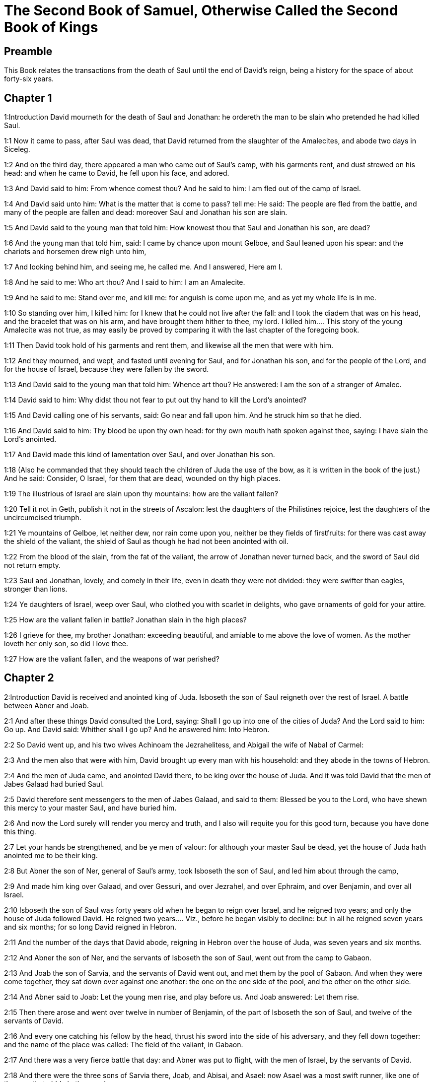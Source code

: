 = The Second Book of Samuel, Otherwise Called the Second Book of Kings

== Preamble

This Book relates the transactions from the death of Saul until the end of David’s reign, being a history for the space of about forty-six years.   

== Chapter 1

1:Introduction
David mourneth for the death of Saul and Jonathan: he ordereth the man to be slain who pretended he had killed Saul.  

1:1
Now it came to pass, after Saul was dead, that David returned from the slaughter of the Amalecites, and abode two days in Siceleg.  

1:2
And on the third day, there appeared a man who came out of Saul’s camp, with his garments rent, and dust strewed on his head: and when he came to David, he fell upon his face, and adored.  

1:3
And David said to him: From whence comest thou? And he said to him: I am fled out of the camp of Israel.  

1:4
And David said unto him: What is the matter that is come to pass? tell me: He said: The people are fled from the battle, and many of the people are fallen and dead: moreover Saul and Jonathan his son are slain.  

1:5
And David said to the young man that told him: How knowest thou that Saul and Jonathan his son, are dead?  

1:6
And the young man that told him, said: I came by chance upon mount Gelboe, and Saul leaned upon his spear: and the chariots and horsemen drew nigh unto him,  

1:7
And looking behind him, and seeing me, he called me. And I answered, Here am I.  

1:8
And he said to me: Who art thou? And I said to him: I am an Amalecite.  

1:9
And he said to me: Stand over me, and kill me: for anguish is come upon me, and as yet my whole life is in me.  

1:10
So standing over him, I killed him: for I knew that he could not live after the fall: and I took the diadem that was on his head, and the bracelet that was on his arm, and have brought them hither to thee, my lord.  I killed him.... This story of the young Amalecite was not true, as may easily be proved by comparing it with the last chapter of the foregoing book.  

1:11
Then David took hold of his garments and rent them, and likewise all the men that were with him.  

1:12
And they mourned, and wept, and fasted until evening for Saul, and for Jonathan his son, and for the people of the Lord, and for the house of Israel, because they were fallen by the sword.  

1:13
And David said to the young man that told him: Whence art thou? He answered: I am the son of a stranger of Amalec.  

1:14
David said to him: Why didst thou not fear to put out thy hand to kill the Lord’s anointed?  

1:15
And David calling one of his servants, said: Go near and fall upon him. And he struck him so that he died.  

1:16
And David said to him: Thy blood be upon thy own head: for thy own mouth hath spoken against thee, saying: I have slain the Lord’s anointed.  

1:17
And David made this kind of lamentation over Saul, and over Jonathan his son.  

1:18
(Also he commanded that they should teach the children of Juda the use of the bow, as it is written in the book of the just.) And he said: Consider, O Israel, for them that are dead, wounded on thy high places.  

1:19
The illustrious of Israel are slain upon thy mountains: how are the valiant fallen?  

1:20
Tell it not in Geth, publish it not in the streets of Ascalon: lest the daughters of the Philistines rejoice, lest the daughters of the uncircumcised triumph.  

1:21
Ye mountains of Gelboe, let neither dew, nor rain come upon you, neither be they fields of firstfruits: for there was cast away the shield of the valiant, the shield of Saul as though he had not been anointed with oil.  

1:22
From the blood of the slain, from the fat of the valiant, the arrow of Jonathan never turned back, and the sword of Saul did not return empty.  

1:23
Saul and Jonathan, lovely, and comely in their life, even in death they were not divided: they were swifter than eagles, stronger than lions.  

1:24
Ye daughters of Israel, weep over Saul, who clothed you with scarlet in delights, who gave ornaments of gold for your attire.  

1:25
How are the valiant fallen in battle? Jonathan slain in the high places?  

1:26
I grieve for thee, my brother Jonathan: exceeding beautiful, and amiable to me above the love of women. As the mother loveth her only son, so did I love thee.  

1:27
How are the valiant fallen, and the weapons of war perished?   

== Chapter 2

2:Introduction
David is received and anointed king of Juda. Isboseth the son of Saul reigneth over the rest of Israel. A battle between Abner and Joab.  

2:1
And after these things David consulted the Lord, saying: Shall I go up into one of the cities of Juda? And the Lord said to him: Go up. And David said: Whither shall I go up? And he answered him: Into Hebron.  

2:2
So David went up, and his two wives Achinoam the Jezrahelitess, and Abigail the wife of Nabal of Carmel:  

2:3
And the men also that were with him, David brought up every man with his household: and they abode in the towns of Hebron.  

2:4
And the men of Juda came, and anointed David there, to be king over the house of Juda. And it was told David that the men of Jabes Galaad had buried Saul.  

2:5
David therefore sent messengers to the men of Jabes Galaad, and said to them: Blessed be you to the Lord, who have shewn this mercy to your master Saul, and have buried him.  

2:6
And now the Lord surely will render you mercy and truth, and I also will requite you for this good turn, because you have done this thing.  

2:7
Let your hands be strengthened, and be ye men of valour: for although your master Saul be dead, yet the house of Juda hath anointed me to be their king.  

2:8
But Abner the son of Ner, general of Saul’s army, took Isboseth the son of Saul, and led him about through the camp,  

2:9
And made him king over Galaad, and over Gessuri, and over Jezrahel, and over Ephraim, and over Benjamin, and over all Israel.  

2:10
Isboseth the son of Saul was forty years old when he began to reign over Israel, and he reigned two years; and only the house of Juda followed David.  He reigned two years.... Viz., before he began visibly to decline: but in all he reigned seven years and six months; for so long David reigned in Hebron.  

2:11
And the number of the days that David abode, reigning in Hebron over the house of Juda, was seven years and six months.  

2:12
And Abner the son of Ner, and the servants of Isboseth the son of Saul, went out from the camp to Gabaon.  

2:13
And Joab the son of Sarvia, and the servants of David went out, and met them by the pool of Gabaon. And when they were come together, they sat down over against one another: the one on the one side of the pool, and the other on the other side.  

2:14
And Abner said to Joab: Let the young men rise, and play before us. And Joab answered: Let them rise.  

2:15
Then there arose and went over twelve in number of Benjamin, of the part of Isboseth the son of Saul, and twelve of the servants of David.  

2:16
And every one catching his fellow by the head, thrust his sword into the side of his adversary, and they fell down together: and the name of the place was called: The field of the valiant, in Gabaon.  

2:17
And there was a very fierce battle that day: and Abner was put to flight, with the men of Israel, by the servants of David.  

2:18
And there were the three sons of Sarvia there, Joab, and Abisai, and Asael: now Asael was a most swift runner, like one of the roes that abide in the woods.  

2:19
And Asael pursued after Abner, and turned not to the right hand nor to the left from following Abner.  

2:20
And Abner looked behind him, and said: Art thou Asael? And he answered: I am.  

2:21
And Abner said to him: Go to the right hand or to the left, and lay hold on one of the young men and take thee his spoils. But Asael would not leave off following him close.  

2:22
And again Abner said to Asael: Go off, and do not follow me, lest I be obliged to stab thee to the ground, and I shall not be able to hold up my face to Joab thy brother.  

2:23
But he refused to hearken to him, and would not turn aside: wherefore Abner struck him with his spear with a back stroke in the groin, and thrust him through, and he died upon the spot: and all that came to the place where Asael fell down and died stood still.  

2:24
Now while Joab and Abisai pursued after Abner, the sun went down: and they came as far as the hill of the aqueduct, that lieth over against the valley by the way of the wilderness in Gabaon.  

2:25
And the children of Benjamin gathered themselves together to Abner: and being joined in one body, they stood on the top of a hill.  

2:26
And Abner cried out to Joab, and said: Shall thy sword rage unto utter destruction? knowest thou not that it is dangerous to drive people to despair? how long dost thou defer to bid the people cease from pursuing after their brethren?  

2:27
And Joab said: As the Lord liveth, if thou hadst spoke sooner, even in the morning the people should have retired from pursuing after their brethren.  

2:28
Then Joab sounded the trumpet, and all the army stood still, and did not pursue after Israel any farther, nor fight any more.  

2:29
And Abner and his men walked all that night through the plains: and they passed the Jordan, and having gone through all Beth-horon, came to the camp.  

2:30
And Joab returning, after he had left Abner, assembled all the people: and there were wanting of David’s servants nineteen men, beside Asael.  

2:31
But the servants of David had killed of Benjamin, and of the men that were with Abner, three hundred and sixty, who all died.  

2:32
And they took Asael, and buried him in the sepulchre of his father in Bethlehem and Joab, and the men that were with him, marched all the night, and they came to Hebron at break of day.   

== Chapter 3

3:Introduction
David groweth daily stronger. Abner cometh over to him: he is treacherously slain by Joab.  

3:1
Now there was a long war between the house of Saul and the house of David: David prospering and growing always stronger and stronger, but the house of Saul decaying daily.  There was a long war between the house of Saul, etc.... Rather a strife or emulation than a war with arms; it lasted five years and a half.  

3:2
And sons were born to David in Hebron: and his firstborn was Amnon of Achinoam the Jezrahelitess:  

3:3
And his second Cheleab of Abigail the wife of Nabal of Carmel: and the third Absalom the son of Maacha the daughter of Tholmai king of Gessur:  

3:4
And the fourth Adonias, the son of Haggith: and the fifth Saphathia the son of Abital:  

3:5
And the sixth Jethraam of Egla the wife of David: these were born to David in Hebron.  

3:6
Now while there was war between the house of Saul and the house of David, Abner the son of Ner ruled the house of Saul.  

3:7
And Saul had a concubine named Respha, the daughter of Aia. And Isboseth said to Abner:  

3:8
Why didst thou go in to my father’s concubine? And he was exceedingly angry for the words of Isboseth, and said: Am I a dog’s head against Juda this day, who have shewn mercy to the house of Saul thy father, and to his brethren and friends, and have not delivered thee into the hands of David, and hast thou sought this day against me to charge me with a matter concerning a woman?  

3:9
So do God to Abner, and more also, unless as the Lord hath sworn to David, so I do to him,  

3:10
That the kingdom be translated from the house of Saul, and the throne of David be set up over Israel, and over Juda from Dan to Bersabee.  

3:11
And he could not answer him a word, because he feared him.  

3:12
Abner therefore sent messengers to David for himself, saying: Whose is the land? and that they should say: Make a league with me, and my hand shall be with thee: and I will bring all Israel to thee.  

3:13
And he said: Very well: I will make a league with thee: but one thing I require of thee, saying: Thou shalt not see my face before thou bring Michol the daughter of Saul: and so thou shalt come, and see me.  

3:14
And David sent messengers to Isboseth the son of Saul, saying: Restore my wife Michol, whom I espoused to me for a hundred foreskins of the Philistines.  

3:15
And Isboseth sent, and took her from her husband Phaltiel, the son of Lais.  

3:16
And her husband followed her, weeping as far as Bahurim: and Abner said to him: Go and return. And he returned.  

3:17
Abner also spoke to the ancients of Israel, saying: Both yesterday and the day before you sought for David that he might reign over you.  

3:18
Now then do it: because the Lord hath spoken to David, saying: By the hand of my servant David I will save my people Israel from the hands of the Philistines, and of all their enemies.  

3:19
And Abner spoke also to Benjamin. And he went to speak to David in Hebron all that seemed good to Israel, and to all Benjamin.  

3:20
And he came to David in Hebron with twenty men: and David made a feast for Abner, and his men that came with him.  

3:21
And Abner said to David: I will rise, that I may gather all Israel unto thee my lord the king, and may enter into a league with thee, and that thou mayst reign over all as thy soul desireth. Now when David had brought Abner on his way, and he was gone in peace,  

3:22
Immediately, David’s servants and Joab came, after having slain the robbers, with an exceeding great booty. And Abner was not with David in Hebron, for he had now sent him away, and he was gone in peace.  

3:23
And Joab and all the army that was with him, came afterwards: and it was told Joab, that Abner the son of Ner came to the king, and he hath sent him away, and he is gone in peace.  

3:24
And Joab went in to the king, and said: What hast thou done? Behold Abner came to thee: Why didst thou send him away, and he is gone and departed?  

3:25
Knowest thou not Abner the son of Ner, that to this end he came to thee, that he might deceive thee, and to know thy going out, and thy coming in, and to know all thou dost?  

3:26
Then Joab going out from David, sent messengers after Abner, and brought him back from the cistern of Sira, David knowing nothing of it.  

3:27
And when Abner was returned to Hebron, Joab took him aside to the middle of the gate, to speak to him treacherously: and he stabbed him there in the groin, and he died, in revenge of the blood of Asael his brother.  

3:28
And when David heard of it, after the thing was now done, he said: I, and my kingdom are innocent before the Lord for ever of the blood of Abner the son of Ner:  

3:29
And may it come upon the head of Joab, and upon all his father’s house: and let there not fail from the house of Joab one that hath an issue of seed, or that is a leper, or that holdeth the distaff, or that falleth by the sword, or that wanteth bread.  

3:30
So Joab and Abisai his brother slew Abner, because he had killed their brother Asael at Gabaon in the battle.  

3:31
And David said to Joab, and to all the people that were with him: Rend your garments, and gird yourselves with sackcloths, and mourn before the funeral of Abner. And king David himself followed the bier.  

3:32
And when they had buried Abner in Hebron, king David lifted up his voice, and wept at the grave of Abner: and all the people also wept.  

3:33
And the king mourning and lamenting over Abner, said: Not as cowards are wont to die, hath Abner died.  

3:34
Thy hands were not bound, nor thy feet laden with fetters: but as men fall before the children of iniquity, so didst thou fall. And all the people repeating it wept over him.  

3:35
And when all the people came to take meat with David, while it was yet broad day, David swore, saying: So do God to me, and more also, if I taste bread or any thing else before sunset.  

3:36
And all the people heard, and they were pleased, and all that the king did seemed good in the sight of all the people.  

3:37
And all the people, and all Israel understood that day that it was not the king’s doing, that Abner the son of Ner was slain.  

3:38
The king also said to his servants: Do you not know that a prince and a great man is slain this day in Israel?  

3:39
But I as yet am tender, though anointed king. And these men the sons of Sarvia are too hard for me: the Lord reward him that doth evil according to his wickedness.   

== Chapter 4

4:Introduction
Isboseth is murdered by two of his servants. David punisheth the murderers.  

4:1
And Isboseth the son of Saul heard that Abner was slain in Hebron: and his hands were weakened, and all Israel was troubled.  

4:2
Now the son of Saul had two men captains of his bands, the name of the one was Baana, and the name of the other Rechab, the sons of Remmon a Berothite of the children of Benjamin: for Beroth also was reckoned in Benjamin.  

4:3
And the Berothites fled into Gethaim, and were sojourners there until that time.  

4:4
And Jonathan the son of Saul had a son that was lame of his feet: for he was five years old when the tidings came of Saul and Jonathan from Jezrahel. And his nurse took him up and fled: and as she made haste to flee, he fell and became lame: and his name was Miphiboseth.  

4:5
And the sons of Remmon the Berothite, Rechab and Baana coming, went into the house of Isboseth in the heat of the day: and he was sleeping upon his bed at noon. And the doorkeeper of the house, who was cleansing wheat, was fallen asleep.  

4:6
And they entered into the house secretly taking ears of corn, and Rechab and Baana his brother stabbed him in the groin, and fled away.  

4:7
For when they came into the house, he was sleeping upon his bed in a parlour, and they struck him and killed him and taking away his head they went off by the way of the wilderness, walking all night.  

4:8
And they brought the head of Isboseth to David to Hebron: and they said to the king: Behold the head of Isboseth the son of Saul thy enemy who sought thy life: and the Lord hath revenged my lord the king this day of Saul, and of his seed.  

4:9
But David answered Rechab, and Baana his brother, the sons of Remmon the Berothite, and said to them: As the Lord liveth, who hath delivered my soul out of all distress,  

4:10
The man that told me, and said: Saul is dead, who thought he brought good tidings, I apprehended, and slew him in Siceleg, who should have been rewarded for his news.  

4:11
How much more now when wicked men have slain an innocent man in his own house, upon his bed, shall I not require his blood at your hand, and take you away from the earth?  

4:12
And David commanded his servants and they slew them: and cutting off their hands and feet, hanged them up over the pool in Hebron: but the head of Isboseth they took and buried in the sepulchre of Abner in Hebron.   

== Chapter 5

5:Introduction
David is anointed king of all Israel. He taketh Jerusalem, and dwelleth there. He defeateth the Philistines.  

5:1
Then all the tribes of Israel came to David in Hebron, saying: Behold we are thy bone and thy flesh.  

5:2
Moreover yesterday also and the day before, when Saul was king over us, thou wast he that did lead out and bring in Israel: and the Lord said to thee: Thou shalt feed my people Israel, and thou shalt be prince over Israel.  

5:3
The ancients also of Israel came to the king of Hebron, and king David made a league with them in Hebron before the Lord: and they anointed David to be king over Israel.  

5:4
David was thirty years old when he began to reign, and he reigned forty years.  

5:5
In Hebron he reigned over Juda seven years and six months: and in Jerusalem he reigned three and thirty years over all Israel and Juda.  

5:6
And the king and all the men that were with him went to Jerusalem to the Jebusites the inhabitants of the land: and they said to David: Thou shalt not come in hither unless thou take away the blind and the lame that say: David shall not come in hither.  

5:7
But David took the castle of Sion, the same is the city of David.  

5:8
For David had offered that day a reward to whosoever should strike the Jebusites and get up to the gutters of the tops of the houses, and take away the blind and the lame that hated the soul of David: therefore it is said in the proverb: The blind and the lame shall not come into the temple.  

5:9
And David dwelt in the castle, and called it, The city of David: and built round about from Mello and inwards.  

5:10
And he went on prospering and growing up, and the Lord God of hosts was with him.  

5:11
And Hiram the king of Tyre sent messengers to David, and cedar trees, and carpenters, and masons for walls: and they built a house for David.  

5:12
And David knew that the Lord had confirmed him king over Israel, and that he had exalted his kingdom over his people Israel.  

5:13
And David took more concubines and wives of Jerusalem, after he was come from Hebron: and there were born to David other sons also and daughters:  David took more concubines and wives of Jerusalem.... Not harlots, but wives of an inferior condition; for such, in scripture, are styled concubines.  

5:14
And these are the names of them, that were born to him in Jerusalem, Samua, and Sobab, and Nathan, and Solomon,  

5:15
And Jebahar, and Elisua, and Nepheg,  

5:16
And Japhia, and Elisama, and Elioda, and Eliphaleth.  

5:17
And the Philistines heard that they had anointed David to be king over Israel: and they all came to seek David: and when David heard of it, he went down to a strong hold.  

5:18
And the Philistines coming spread themselves in the valley of Raphaim.  

5:19
And David consulted the Lord, saying: Shall I go up to the Philistines? and wilt thou deliver them into my hand? And the Lord said to David: Go up, for I will surely deliver the Philistines into thy hand.  

5:20
And David came to Baal Pharisim: and defeated them there, and he said, The Lord hath divided my enemies before me, as waters are divided. Therefore the name of the place was called Baal Pharisim.  

5:21
And they left there their idols: which David and his men took away.  

5:22
And the Philistines came up again and spread themselves into the valley of Raphaim.  

5:23
And David consulted the Lord: Shall I go up against the Philistines, and wilt thou deliver them into my hands? He answered: Go not up against them but fetch a compass behind them, and thou shalt come upon them over against the pear trees.  

5:24
And when thou shalt hear the sound of one going in the tops of the pear trees, then shalt thou join battle: for then will the Lord go out before thy face to strike the army of the Philistines.  

5:25
And David did as the Lord had commanded him, and he smote the Philistines from Gabaa until thou come to Gezer.   

== Chapter 6

6:Introduction
David fetcheth the ark from Cariathiarim. Oza is struck dead for touching it. It is deposited in the house of Obededom: and from thence carried to David’s house.  

6:1
And David again gathered together all the chosen men of Israel, thirty thousand.  

6:2
And David arose and went, with all the people that were with him of the men of Juda to fetch the ark of God, upon which the name of the Lord of Hosts is invoked, who sitteth over it upon the cherubims.  

6:3
And they laid the ark of God upon a new cart: and took it out of the house of Abinadab, who was in Gabaa, and Oza and Ahio, the sons of Abinadab, drove the new cart.  Gabaa.... The hill of Cariathiarim, where the ark had been in the house of Abinadab, from the time of its being restored back by the Philistines.  

6:4
And when they had taken it out of the house of Abinadab, who was in Gabaa, Ahio having care of the ark of God went before the ark.  

6:5
But David and all Israel played before the Lord on all manner of instruments made of wood, on harps and lutes and timbrels and cornets and cymbals.  

6:6
And when they came to the floor of Nachon, Oza put forth his hand to the ark of God, and took hold of it: because the oxen kicked and made it lean aside.  

6:7
And the indignation of the Lord was enkindled against Oza, and he struck him for his rashness: and he died there before the ark of God.  

6:8
And David was grieved because the Lord had struck Oza, and the name of that place was called: The striking of Oza, to this day.  

6:9
And David was afraid of the Lord that day, saying: How shall the ark of the Lord come to me?  

6:10
And he would not have the ark of the Lord brought in to himself into the city of David: but he caused it to be carried into the house of Obededom the Gethite.  

6:11
And the ark of the Lord abode in the house of Obededom the Gethite three months: and the Lord blessed Obededom, and all his household.  

6:12
And it was told king David, that the Lord had blessed Obededom, and all that he had, because of the ark of God. So David went, and brought away the ark of God out of the house of Obededom into the city of David with joy. And there were with David seven choirs, and calves for victims.  Choirs.... Or companies of musicians.  

6:13
And when they that carried the ark of the Lord had gone six paces, he sacrificed an ox and a ram:  

6:14
And David danced with all his might before the Lord: and David was girded with a linen ephod.  

6:15
And David and all the house of Israel brought the ark of the covenant of the Lord with joyful shouting, and with sound of trumpet.  

6:16
And when the ark of the Lord was come into the city of David, Michol the daughter of Saul, looking out through a window, saw king David leaping and dancing before the Lord: and she despised him in her heart.  

6:17
And they brought the ark of the Lord, and set it in its place in the midst of the tabernacle, which David had pitched for it: and David offered holocausts, and peace offerings before the Lord.  

6:18
And when he had made an end of offering holocausts and peace offerings, he blessed the people in the name of the Lord of hosts.  

6:19
And he distributed to all the multitude of Israel, both men and women, to every one, a cake of bread, and a piece of roasted beef, and fine flour fried with oil: and all the people departed every one to his own house.  

6:20
And David returned to bless his own house: and Michol the daughter of Saul coming out to meet David, said: How glorious was the king of Israel to day, uncovering himself before the handmaids of his servants, and was naked, as if one of the buffoons should be naked.  

6:21
And David said to Michol: Before the Lord, who chose me rather than thy father, and than all his house, and commanded me to be ruler over the people of the Lord in Israel,  

6:22
I will both play and make myself meaner than I have done: and I will be little in my own eyes: and with the handmaids of whom thou speakest, I shall appear more glorious.  

6:23
Therefore Michol the daughter of Saul had no child to the day of her death.   

== Chapter 7

7:Introduction
David’s purpose to build a temple is rewarded with the promise of great blessings in his seed: his prayer and thanksgiving.  

7:1
And it came to pass when the king sat in his house, and the Lord had given him rest on every side from all his enemies,  

7:2
He said to Nathan the prophet: Dost thou see that I dwell in a house of cedar, and the ark of God is lodged within skins?  

7:3
And Nathan said to the king: Go, do all that is in thy heart: because the Lord is with thee.  

7:4
But it came to pass that night, that the word of the Lord came to Nathan, saying:  

7:5
Go, and say to my servant David: Thus saith the Lord: Shalt thou build me a house to dwell in?  

7:6
Whereas I have not dwelt in a house from the day that I brought the children of Israel out of the land of Egypt even to this day: but have walked in a tabernacle, and in a tent.  

7:7
In all the places that I have gone through with all the children of Israel, did ever I speak a word to any one of the tribes of Israel, whom I commanded to feed my people Israel, saying: Why have you not built me a house of cedar?  

7:8
And now thus shalt thou speak to my servant David: Thus saith the Lord of hosts: I took thee out of the pastures from following the sheep to be ruler over my people Israel:  

7:9
And I have been with thee wheresoever thou hast walked, and have slain all thy enemies from before thy face: and I have made thee a great man, like unto the name of the great ones that are on the earth.  

7:10
And I will appoint a place for my people Israel, and I will plant them, and they shall dwell therein, and shall be disturbed no more: neither shall the children of iniquity afflict them any more as they did before,  

7:11
From the day that I appointed judges over my people Israel: and I will give thee rest from all thy enemies. And the Lord foretelleth to thee, that the Lord will make thee a house.  

7:12
And when thy days shall be fulfilled, and thou shalt sleep with thy fathers, I will raise up thy seed after thee, which shall proceed out of thy bowels, and I will establish his kingdom.  I will establish his kingdom.... This prophecy partly relateth to Solomon: but much more to Christ, who is called the son of David in scripture, and who is the builder of the true temple, which is the church, his everlasting kingdom, which shall never fail.  

7:13
He shall build a house to my name, and I will establish the throne of his kingdom for ever.  

7:14
I will be to him a father, and he shall be to me a son: and if he commit any iniquity, I will correct him with the rod of men, and with the stripes of the children of men.  

7:15
But my mercy I will not take away from him, as I took it from Saul, whom I removed from before my face.  

7:16
And thy house shall be faithful, and thy kingdom for ever before thy face, and thy throne shall be firm for ever.  

7:17
According to all these words and according to all this vision so did Nathan speak to David.  

7:18
And David went in, and sat before the Lord, and said: Who am I, O Lord God, and what is my house, that thou hast brought me thus far?  

7:19
But yet this hath seemed little in thy sight, O Lord God, unless thou didst also speak of the house of thy servant for a long time to come: for this is the law of Adam, O Lord God:  

7:20
And what can David say more unto thee? for thou knowest thy servant, O Lord God:  

7:21
For thy word’s sake, and according to thy own heart thou has done all these great things, so that thou wouldst make it known to thy servant.  

7:22
Therefore thou art magnified, O Lord God, because there is none like to thee, neither is there any God besides thee, in all the things that we have heard with our ears.  

7:23
And what nation is there upon earth, as thy people Israel, whom God went to redeem for a people to himself, and to make him a name, and to do for them great and terrible things, upon the earth, before the face of thy people, whom thou redeemedst to thyself out of Egypt, from the nations and their gods.  

7:24
For thou hast confirmed to thyself thy people Israel to be an everlasting people: and thou, O Lord God, art become their God.  

7:25
And now, O Lord God, raise up for ever the word that thou hast spoken, concerning thy servant and concerning his house: and do as thou hast spoken,  

7:26
That thy name may be magnified for ever, and it may be said: The Lord of hosts is God over Israel. And the house of thy servant David shall be established before the Lord.  

7:27
Because thou, O Lord of hosts, God of Israel, hast revealed to the ear of thy servant, saying: I will build thee a house: therefore hath thy servant found in his heart to pray this prayer to thee.  

7:28
And now, O Lord God, thou art God, and thy words shall be true: for thou hast spoken to thy servant these good things.  

7:29
And now begin, and bless the house of thy servant, that it may endure for ever before thee: because thou, O Lord God, hast spoken it, and with thy blessing let the house of thy servant be blessed for ever.   

== Chapter 8

8:Introduction
David’s victories, and his chief officers.  

8:1
And it came to pass after this that David defeated the Philistines, and brought them down, and David took the bridle of tribute out of the hand of the Philistines,  

8:2
And he defeated Moab, and measured them with a line, casting them down to the earth: and he measured with two lines, one to put to death, and one to save alive: and Moab was made to serve David under tribute.  

8:3
David defeated also Adarezer the son of Rohob king of Soba, when he went to extend his dominion over the river Euphrates.  

8:4
And David took from him a thousand and seven hundred horsemen, and twenty thousand footmen, and houghed all the chariot horses: and only reserved of them for one hundred chariots.  

8:5
And the Syrians of Damascus came to succour Adarezer the king of Soba: and David slew of the Syrians two and twenty thousand men.  

8:6
And David put garrisons in Syria of Damascus: and Syria served David under tribute, and the Lord preserved David in all his enterprises, whithersoever he went.  

8:7
And David took the arms of gold, which the servants of Adarezer wore and brought them to Jerusalem.  

8:8
And out of Bete, and out of Beroth, cities of Adarezer, king David took an exceeding great quantity of brass.  

8:9
And Thou the king of Emath heard that David had defeated all the forces of Adarezer.  

8:10
And Thou sent Joram his son to king David, to salute him, and to congratulate with him, and to return him thanks: because he had fought against Adarezer, and had defeated him. For Thou was an enemy to Adarezer, and in his hand were vessels of gold, and vessels of silver, and vessels of brass:  

8:11
And king David dedicated them to the Lord, together with the silver and gold that he had dedicated of all the nations, which he had subdued:  

8:12
Of Syria, and of Moab, and of the children of Ammon, and of the Philistines, and of Amalec, and of the spoils of Adarezer the son of Rohob king of Soba.  

8:13
David also made himself a name, when he returned after taking Syria in the valley of the saltpits, killing eighteen thousand:  

8:14
And he put guards in Edom, and placed there a garrison: and all Edom was made to serve David: and the Lord preserved David in all enterprises he went about.  

8:15
And David reigned over all Israel: and David did judgment and justice to all his people.  

8:16
And Joab the son of Sarvia was over the army: and Josaphat the son of Ahilud was recorder:  Recorder.... Or chancellor.  

8:17
And Sadoc the son of Achitob, and Achimelech the son of Abiathar, were the priests: and Saraias was the scribe:  Scribe.... Or secretary.  

8:18
And Banaias the son of Joiada was over the Cerethi and Phelethi: and the sons of David were the princes.  The Cerethi and Phelethi.... The king’s guards.—Ibid. Princes.... Literally priests. (Cohen) So called, by a title of honour, and not from exercising the priestly functions.   

== Chapter 9

9:Introduction
David’s kindness to Miphiboseth for the sake of his father Jonathan.  

9:1
And David said: Is there any one, think you, left of the house of Saul, that I may shew kindness to him for Jonathan’s sake?  

9:2
Now there was of the house of Saul, a servant named Siba: and when the king had called him to him, he said to him: Art thou Siba? And he answered: I am Siba thy servant.  

9:3
And the king said: Is there any one left of the house of Saul, that I may shew the mercy of God unto him? And Siba said to the king: There is a son of Jonathan left, who is lame of his feet.  

9:4
Where is he? said he. And Siba said to the king: Behold he is in the house of Machir the son of Ammiel in Lodabar.  

9:5
Then King David sent, and brought him out of the house of Machir the son of Ammiel of Lodabar.  

9:6
And when Miphiboseth the son of Jonathan the son of Saul was come to David, he fell on his face and worshipped. And David said: Miphiboseth? And he answered: Behold thy servant.  

9:7
And David said to him: Fear not, for I will surely shew thee mercy for Jonathan thy father’s sake, and I will restore the lands of Saul thy father, and thou shalt eat bread at my table always.  

9:8
He bowed down to him, and said: Who am I thy servant, that thou shouldst look upon such a dead dog as I am?  

9:9
Then the King called Siba the servant of Saul, and said to him: All that belonged to Saul, and all his house, I have given to thy master’s son.  

9:10
Thou therefore and thy sons and thy servants shall till the land for him: and thou shalt bring in food for thy master’s son, that he may be maintained: and Miphiboseth the son of thy master shall always eat bread at my table. And Siba had fifteen sons and twenty servants.  

9:11
And Siba said to the king: As thou my lord the king hast commanded thy servant, so will thy servant do: and Miphiboseth shall eat at my table, as one of the sons of the King.  

9:12
And Miphiboseth had a young son whose name was Micha: and all that kindred of the house of Siba served Miphiboseth.  

9:13
But Miphiboseth dwelt in Jerusalem: because he ate always of the king’s table: and he was lame of both feet.   

== Chapter 10

10:Introduction
The Ammonites shamefully abuse the ambassadors of David: they hire the Syrians to the their assistance: but are overthrown with their allies.  

10:1
And it came to pass after this, that the king of the children of Ammon died, and Hanon his son reigned in his stead.  

10:2
And David said: I will shew kindness to Hanon the son of Daas, as his father shewed kindness to me. So David sent his servants to comfort him for the death of his father. But when the servants of David were come into the land of the children of Ammon,  

10:3
The princes of the children of Ammon said to Hanon their lord: Thinkest thou that for the honour of thy father, David hath sent comforters to thee, and hath not David rather sent his servants to thee to search, and spy into the city, and overthrow it?  

10:4
Wherefore Hanon took the servants of David, and shaved off the one half of their beards, and cut away half of their garments even to the buttocks, and sent them away.  

10:5
When this was told David, he sent to meet them: for the men were sadly put to confusion, and David commanded them, saying: Stay at Jericho, till your beards be grown, and then return.  

10:6
And the children of Ammon seeing that they had done an injury to David, sent and hired the Syrians of Rohob, and the Syrians of Soba, twenty thousand footmen, and of the king of Maacha a thousand men, and of Istob twelve thousand men.  

10:7
And when David heard this, he sent Joab and the whole army of warriors.  

10:8
And the children of Ammon came out, and set their men in array at the entering in of the gate: but the Syrians of Soba, and of Rohob, and of Istob, and of Maacha were by themselves in the field.  

10:9
Then Joab seeing that the battle was prepared against him, both before and behind, chose of all the choice men of Israel, and put them in array against the Syrians:  

10:10
And the rest of the people he delivered to Abisai his brother, who set them in array against the children of Ammon.  

10:11
And Joab said: If the Syrians are too strong for me, then thou shalt help me, but if the children of Ammon are too strong for thee, then I will help thee.  

10:12
Be of good courage, and let us fight for our people, and for the city of our God: and the Lord will do what is good in his sight.  

10:13
And Joab and the people that were with him, began to fight against the Syrians: and they immediately fled before him.  

10:14
And the children of Ammon seeing that the Syrians were fled, they fled also before Abisai, and entered into the city: and Joab returned from the children of Ammon, and came to Jerusalem.  

10:15
Then the Syrians seeing that they had fallen before Israel, gathered themselves together.  

10:16
And Adarezer sent and fetched the Syrians, that were beyond the river, and brought over their army: and Sobach, the captain of the host of Adarezer, was their general.  

10:17
And when this was told David, he gathered all Israel together, and passed over the Jordan, and came to Helam: and the Syrians set themselves in array against David, and fought against him.  

10:18
And the Syrians fled before Israel, and David slew of the Syrians the men of seven hundred chariots, and forty thousand horsemen: and smote Sobach the captain of the army, who presently died.  

10:19
And all the kings that were auxiliaries of Adarezer, seeing themselves overcome by Israel, were afraid and fled away, eight and fifty thousand men before Israel. And they made peace with Israel: and served them, and all the Syrians were afraid to help the children of Ammon any more.   

== Chapter 11

11:Introduction
David falleth into the crime of adultery with Bethsabee: and not finding other means to conceal it, causeth her husband Urias to be slain. Then marrieth her, who beareth him a son.  

11:1
And it came to pass at the return of the year, at the time when kings go forth to war, that David sent Joab and his servants with him, and all Israel, and they spoiled the children of Ammon, and besieged Rabba: but David remained in Jerusalem.  

11:2
In the mean time it happened that David arose from his bed after noon, and walked upon the roof of the king’s house: And he saw from the roof of his house a woman washing herself, over against him: and the woman was very beautiful.  

11:3
And the king sent, and inquired who the woman was. And it was told him, that she was Bethsabee the daughter of Eliam, the wife of Urias the Hethite.  

11:4
And David sent messengers, and took her, and she came in to him, and he slept with her: and presently she was purified from her uncleanness:  

11:5
And she returned to her house having conceived. And she sent and told David, and said: I have conceived.  

11:6
And David sent to Joab, saying: Send me Urias the Hethite. And Joab sent Urias to David.  

11:7
And Urias came to David. And David asked how Joab did, and the people, and how the war was carried on.  

11:8
And David said to Urias: Go into thy house, and wash thy feet. And Urias went out from the king’s house, and there went out after him a mess of meat from the king.  

11:9
But Urias slept before the gate of the king’s house, with the other servants of his lord, and went not down to his own house.  

11:10
And it was told David by some that said: Urias went not to his house. And David said to Urias: Didst thou not come from thy journey? why didst thou not go down to thy house?  

11:11
And Urias said to David: The ark of God and Israel and Juda dwell in tents, and my lord Joab and the servants of my lord abide upon the face of the earth: and shall I go into my house, to eat and to drink, and to sleep with my wife? By thy welfare and by the welfare of thy soul I will not do this thing.  

11:12
Then David said to Urias: Tarry here to day, and to morrow I will send thee away. Urias tarried in Jerusalem that day and the next.  

11:13
And David called him to eat and to drink before him, and he made him drunk: and he went out in the evening, and slept on his couch with the servants of his lord, and went not down into his house.  

11:14
And when the morning was come, David wrote a letter to Joab: and sent it by the hand of Urias,  

11:15
Writing in the letter: Set ye Urias in the front of the battle, where the fight is strongest: and leave ye him, that he may be wounded and die.  

11:16
Wherefore as Joab was besieging the city, he put Urias in the place where he knew the bravest men were.  

11:17
And the men coming out of the city, fought against Joab, and there fell some of the people of the servants of David, and Urias the Hethite was killed also.  

11:18
Then Joab sent, and told David all things concerning the battle.  

11:19
And he charged the messenger, saying: When thou hast told all the words of the battle to the king,  

11:20
If thou see him to be angry, and he shall say: Why did you approach so near to the wall to fight? knew you not that many darts are thrown from above off the wall?  

11:21
Who killed Abimelech the son of Jerobaal? did not a woman cast a piece of a millstone upon him from the wall and slew him in Thebes? Why did you go near the wall? Thou shalt say: Thy servant Urias the Hethite is also slain.  

11:22
So the messenger departed, and came and told David all that Joab had commanded him.  

11:23
And the messenger said to David: The men prevailed against us, and they came out to us into the field: and we vigorously charged and pursued them even to the gate of the city.  

11:24
And the archers shot their arrows at thy servants from off the wall above: and some of the king’s servants are slain, and thy servant Urias the Hethite is also dead.  

11:25
And David said to the messenger: Thus shalt thou say to Joab: Let not this thing discourage thee: for various is the event of war: and sometimes one, sometimes another is consumed by the sword: encourage thy warriors against the city, and exhort them that thou mayest overthrow it.  

11:26
And the wife of Urias heard that Urias her husband was dead, and she mourned for him.  

11:27
And the mourning being over, David sent and brought her into his house, and she became his wife, and she bore him a son: and this thing which David had done, was displeasing to the Lord.   

== Chapter 12

12:Introduction
Nathan’s parable. David confesseth his sin, and is forgiven: yet so as to be sentenced to most severe temporal punishments. The death of the child. The birth of Solomon. The taking of Rabbath.  

12:1
And the Lord sent Nathan to David: and when he was come to him, he said to him: There were two men in one city, the one rich, and the other poor.  

12:2
The rich man had exceeding many sheep and oxen.  

12:3
But the poor man had nothing at all but one little ewe lamb, which he had bought and nourished up, and which had grown up in his house together with his children, eating of his bread, and drinking of his cup, and sleeping in his bosom: and it was unto him as a daughter.  

12:4
And when a certain stranger was come to the rich man, he spared to take of his own sheep and oxen, to make a feast for that stranger, who was come to him, but took the poor man’s ewe, and dressed it for the man that was come to him.  

12:5
And David’s anger being exceedingly kindled against that man, he said to Nathan: As the Lord liveth, the man that hath done this is a child of death.  

12:6
He shall restore the ewe fourfold, because he did this thing, and had no pity.  

12:7
And Nathan said to David: Thou art the man. Thus saith the Lord the God of Israel: I anointed thee king over Israel, and I delivered thee from the hand of Saul,  

12:8
And gave thee thy master’s house and thy master’s wives into thy bosom, and gave thee the house of Israel and Juda: and if these things be little, I shall add far greater things unto thee.  

12:9
Why therefore hast thou despised the word of the Lord, to do evil in my sight? Thou hast killed Urias the Hethite with the sword, and hast taken his wife to be thy wife, and hast slain him with the sword of the children of Ammon.  

12:10
Therefore the sword shall never depart from thy house, because thou hast despised me, and hast taken the wife of Urias the Hethite to be thy wife.  

12:11
Thus saith the Lord: Behold, I will raise up evil against thee out of thy own house, and I will take thy wives before thy eyes and give them to thy neighbour, and he shall lie with thy wives in the sight of this sun.  I will raise, etc.... All these evils, inasmuch as they were punishments, came upon David by a just judgment of God, for his sin, and therefore God says, I will raise, etc.; but inasmuch as they were sins, on the part of Absalom and his associates, God was not the author of them, but only permitted them.  

12:12
For thou didst it secretly: but I will do this thing in the sight of all Israel, and in the sight of the sun.  

12:13
And David said to Nathan: I have sinned against the Lord. And Nathan said to David: The Lord also hath taken away thy sin: thou shalt not die.  

12:14
Nevertheless, because thou hast given occasion to the enemies of the Lord to blaspheme, for this thing, the child that is born to thee, shall surely die.  

12:15
And Nathan returned to his house. The Lord also struck the child which the wife of Urias had borne to David, and his life was despaired of.  

12:16
And David besought the Lord for the child: and David kept a fast, and going in by himself lay upon the ground.  

12:17
And the ancients of his house came, to make him rise from the ground: but he would not, neither did he eat meat with them.  

12:18
And it came to pass on the seventh day that the child died: and the servants of David feared to tell him, that the child was dead. For they said: Behold when the child was yet alive, we spoke to him, and he would not hearken to our voice: how much more will he afflict himself if we tell him that the child is dead?  

12:19
But when David saw his servants whispering, he understood that the child was dead: and he said to his servants: Is the child dead? They answered him He is dead.  

12:20
Then David arose from the ground, and washed and anointed himself: and when he had changed his apparel, he went into the house of the Lord: and worshipped, and then he came into his own house, and he called for bread, and ate.  

12:21
And his servants said to him: What thing is this that thou hast done? thou didst fast and weep for the child, while it was alive, but when the child was dead, thou didst rise up, and eat bread.  

12:22
And he said: While the child was yet alive, I fasted and wept for him: for I said: Who knoweth whether the Lord may not give him to me, and the child may live?  

12:23
But now that he is dead, why should I fast? Shall I be able to bring him back any more? I shall go to him rather: but he shall not return to me.  

12:24
And David comforted Bethsabee his wife, and went in unto her, and slept with her: and she bore a son, and he called his name Solomon, and the Lord loved him.  

12:25
And he sent by the hand of Nathan the prophet, and called his name, Amiable to the Lord, because the Lord loved him.  Amiable to the Lord.... Or, beloved of the Lord. In Hebrew, Jedidiah.  

12:26
And Joab fought against Rabbath of the children of Ammon, and laid close siege to the royal city.  

12:27
And Joab sent messengers to David, saying: I have fought against Rabbath, and the city of waters is about to be taken.  The city of waters.... Rabbath the royal city of the Ammonites, was called the city of waters, from being encompassed with waters.  

12:28
Now therefore gather thou the rest of the people together, and besiege the city and take it: lest when the city shall be wasted by me, the victory be ascribed to my name.  

12:29
Then David gathered all the people together, and went out against Rabbath: and after fighting, he took it.  

12:30
And he took the crown of their king from his head, the weight of which was a talent of gold, set with most precious stones, and it was put upon David’s head, and the spoils of the city which were very great he carried away.  

12:31
And bringing forth the people thereof he sawed them, and drove over them chariots armed with iron: and divided them with knives, and made them pass through brickkilns: so did he to all the cities of the children of Ammon: and David returned, with all the army to Jerusalem.   

== Chapter 13

13:Introduction
Ammon ravisheth Thamar. For which Absalom killeth him, and flieth to Gessur.  

13:1
And it came to pass after this that Amnon the son of David loved the sister of Absalom the son of David, who was very beautiful, and her name was Thamar.  

13:2
And he was exceedingly fond of her, so that he fell sick for the love of her: for as she was a virgin, he thought it hard to do any thing dishonestly with her.  

13:3
Now Amnon had a friend, named Jonadab the son of Semmaa the brother of David, a very wise man:  A very wise man.... That is, a crafty and subtle man: for the counsel he gave on this occasion shews that his wisdom was but carnal and worldly.  

13:4
And he said to him: Why dost thou grow so lean from day to day, O son of the king? why dost thou not tell me the reason of it? And Amnon said to him: I am in love with Thamar the sister of my brother Absalom.  

13:5
And Jonadab said to him: Lie down upon thy bed, and feign thyself sick: and when thy father shall come to visit thee, say to him: Let my sister Thamar, I pray thee, come to me, to give me to eat, and to make me a mess, that I may eat it at her hand.  

13:6
So Amnon lay down, and made as if he were sick: and when the king came to visit him, Amnon said to the king: I pray thee let my sister Thamar come, and make in my sight two little messes, that I may eat at her hand.  

13:7
Then David sent home to Thamar, saying: Come to the house of thy brother Amnon, and make him a mess.  

13:8
And Thamar came to the house of Amnon her brother: but he was laid down: and she took meal and tempered it: and dissolving it in his sight she made little messes.  

13:9
And taking what she had boiled, she poured it out, and set it before him, but he would not eat: and Amnon said: Put out all persons from me. And when they had put all persons out,  

13:10
Amnon said to Thamar: Bring the mess into the chamber, that I may eat at thy hand. And Thamar took the little messes which she had made, and brought them in to her brother Amnon in the chamber.  

13:11
And when she had presented him the meat, he took hold of her, and said: Come lie with me, my sister.  

13:12
She answered him: Do not so, my brother, do not force me: for no such thing must be done in Israel. Do not thou this folly.  

13:13
For I shall not be able to bear my shame, and thou shalt be as one of the fools in Israel: but rather speak to the king, and he will not deny me to thee.  

13:14
But he would not hearken to her prayers, but being stronger overpowered her and lay with her.  

13:15
Then Amnon hated her with an exceeding great hatred: so that the hatred wherewith he hated her was greater than the love with which he had loved her before. And Amnon said to her: Arise, and get thee gone.  

13:16
She answered him: This evil which now thou dost against me, in driving me away, is greater than that which thou didst before. And he would not hearken to her:  

13:17
But calling the servants that ministered to him, he said: Thrust this woman out from me: and shut the door after her.  

13:18
And she was clothed with a long robe: for the king’s daughters that were virgins, used such kind of garments. Then his servant thrust her out: and shut the door after her.  

13:19
And she put ashes on her head, and rent her long robe and laid her hands upon her head, and went on crying.  

13:20
And Absalom her brother said to her: Hath thy brother Amnon lain with thee? but now, sister, hold thy peace, he is thy brother: and afflict not thy heart for this thing. So Thamar remained pining away in the house of Absalom her brother.  

13:21
And when king David heard of these things he was exceedingly grieved: and he would not afflict the spirit of his son Amnon, for he loved him, because he was his firstborn.  

13:22
But Absalom spoke not to Amnon neither good nor evil: for Absalom hated Amnon because he had ravished his sister Thamar.  

13:23
And it came to pass after two years, that the sheep of Absalom were shorn in Baalhasor, which is near Ephraim: and Absalom invited all the king’s sons:  

13:24
And he came to the king, and said to him: Behold thy servant’s sheep are shorn. Let the king, I pray, with his servants come to his servant.  

13:25
And the king said to Absalom: Nay, my son, do not ask that we should all come, and be chargeable to thee. And when he pressed him, and he would not go, he blessed him.  

13:26
And Absalom said: If thou wilt not come, at least let my brother Amnon, I beseech thee, come with us. And the king said to him: It is not necessary that he should go with thee.  

13:27
But Absalom pressed him, so that he let Amnon and all the king’s sons go with him. And Absalom made a feast as it were the feast of a king.  

13:28
And Absalom had commanded his servants, saying: Take notice when Amnon shall be drunk with wine, and when I shall say to you: Strike him, and kill him, fear not: for it is I that command you: take courage, and be valiant men.  

13:29
And the servants of Absalom did to Amnon as Absalom had commanded them. And all the king’s sons arose and got up every man upon his mule, and fled.  

13:30
And while they were yet in the way, a rumour came to David, saying: Absalom hath slain all the king’s sons, and there is not one of them left.  

13:31
Then the king rose up, and rent his garments: and fell upon the ground, and all his servants, that stood about him, rent their garments.  

13:32
But Jonadab the son of Semmaa David’s brother answering, said: Let not my lord the king think that all the king’s sons are slain: Amnon only is dead, for he was appointed by the mouth of Absalom from the day that he ravished his sister Thamar.  

13:33
Now therefore let not my lord the king take this thing into his heart, saying: All the king’s sons are slain: for Amnon only is dead.  

13:34
But Absalom fled away: and the young man that kept the watch, lifted up his eyes and looked, and behold there came much people by a by-way on the side of the mountain.  

13:35
And Jonadab said to the king: Behold the king’s sons are come: as thy servant said, so it is.  

13:36
And when he made an end of speaking, the king’s sons also appeared: and coming in they lifted up their voice, and wept: and the king also and all his servants wept very much.  

13:37
But Absalom fled, and went to Tholomai the son of Ammiud the king of Gessur. And David mourned for his son every day.  

13:38
And Absalom after he was fled, and come into Gessur, was there three years. And king David ceased to pursue after Absalom, because he was comforted concerning the death of Amnon.   

== Chapter 14

14:Introduction
Joab procureth Absalom’s return, and his admittance to the king’s presence.  

14:1
And Joab the son of Sarvia, understanding that the king’s heart was turned to Absalom,  

14:2
Sent to Thecua, and fetched from thence a wise woman: and said to her: Feign thyself to be a mourner, and put on mourning apparel, and be not anointed with oil, that thou mayest be as a woman that had a long time been mourning for one dead.  

14:3
And thou shalt go in to the king, and shalt speak to him in this manner. And Joab put the words in her mouth.  

14:4
And when the woman of Thecua was come in to the king, she fell before him upon the ground, and worshipped, and said: Save me, O king.  

14:5
And the king said to her: What is the matter with thee? She answered: Alas, I am a widow woman: for my husband is dead.  

14:6
And thy handmaid had two sons: and they quarrelled with each other in the field, and there was none to part them: and the one struck the other, and slew him.  

14:7
And behold the whole kindred rising against thy handmaid, saith: Deliver him that hath slain his brother, that we may kill him for the life of his brother, whom he slew, and that we may destroy the heir: and they seek to quench my spark which is left, and will leave my husband no name, nor remainder upon the earth.  

14:8
And the king said to the woman: Go to thy house, and I will give charge concerning thee.  

14:9
And the woman of Thecua said to the king: Upon me, my lord be the iniquity, and upon the house of my father: but may the king and his throne be guiltless.  

14:10
And the king said: If any one shall say ought against thee, bring him to me, and he shall not touch thee any more.  

14:11
And she said: Let the king remember the Lord his God, that the next of kin be not multiplied to take revenge, and that they may not kill my son. And he said: As the Lord liveth, there shall not one hair of thy son fall to the earth.  

14:12
Then the woman said: Let thy hand maid speak one word to my lord the king. And he said: Speak.  

14:13
And the woman said: Why hast thou thought such a thing against the people of God, and why hath the king spoken this word, to sin, and not bring home again his own exile?  

14:14
We all die, and like waters that return no more, we fall down into the earth: neither will God have a soul to perish, but recalleth, meaning that he that is cast off should not altogether perish.  

14:15
Now therefore I am come, to speak this word to my lord the king before the people. And thy handmaid said: I will speak to the king, it maybe the king will perform the request of his handmaid.  

14:16
And the king hath hearkened to me to deliver his handmaid out of the hand of all that would destroy me and my son together out of the inheritance of God.  

14:17
Then let thy handmaid say, that the word of the Lord the king be made as a sacrifice. For even as an angel of God, so is my lord the king, that he is neither moved with blessing nor cursing: wherefore the Lord thy God is also with thee.  

14:18
And the king answering, said to the woman: Hide not from me the thing that I ask thee. And the woman said to him: Speak, my lord the king.  

14:19
And the king said: Is not the hand of Joab with thee in all this? The woman answered, and said: By the health of thy soul, my lord, O king, it is neither on the left hand, nor on the right, in all these things which my lord the king hath spoken: for thy servant Joab, he commanded me, and he put all these words into the mouth of thy handmaid.  

14:20
That I should come about with this form of speech, thy servant Joab commanded this: but thou, my lord, O king, art wise, according to the wisdom of an angel of God, to understand all things upon earth.  

14:21
And the king said to Joab: Behold I am appeased and have granted thy request: Go therefore and fetch back the boy Absalom.  

14:22
And Joab falling down to the ground upon his face, adored, and blessed the king: and Joab said: This day thy servant hath understood, that I have found grace in thy sight, my lord, O king: for thou hast fulfilled the request of thy servant.  Blessed.... That is, and gave thanks to the king.  

14:23
Then Joab arose and went to Gessur, and brought Absalom to Jerusalem.  

14:24
But the king said: Let him return into his house, and let him not see my face. So Absalom returned into his house, and saw not the king’s face.  

14:25
But in all Israel there was not a man so comely, and so exceedingly beautiful as Absalom: from the sole of the foot to the crown of his head there was no blemish in him.  

14:26
And when he polled his hair (now he was polled once a year, because his hair was burdensome to him) he weighed the hair of his head at two hundred sicles, according to the common weight.  

14:27
And there were born to Absalom three sons: and one daughter, whose name was Thamar, and she was very beautiful.  

14:28
And Absalom dwelt two years in Jerusalem, and saw not the king’s face.  

14:29
He sent therefore to Joab, to send him to the king: but he would not come to him. And when he had sent the second time, and he would not come to him,  

14:30
He said to his servants: You know the field of Joab near my field, that hath a crop of barley: go now and set it on fire. So the servants of Absalom set the corn on fire. And Joab’s servants coming with their garments rent, said: The servants of Absalom have set part of the field on fire.  

14:31
Then Joab arose, and came to Absalom to his house, and said: Why have thy servants set my corn on fire?  

14:32
And Absalom answered Joab: I sent to thee beseeching thee to come to me, that I might send thee to the king, to say to him: Wherefore am I come from Gessur? it had been better for me to be there: I beseech thee therefore that I may see the face of the king: and if he be mindful of my iniquity, let him kill me.  

14:33
So Joab going in to the king, told him all: and Absalom was called for, and, he went in to the king: and prostrated himself on the ground before him: and the king kissed Absalom.   

== Chapter 15

15:Introduction
Absalom’s policy and conspiracy. David is obliged to flee.  

15:1
Now after these things Absalom made himself chariots, and horsemen, and fifty men to run before him.  

15:2
And Absalom rising up early stood by the entrance of the gate, and when any man had business to come to the king’s judgment, Absalom called him to him, and said: Of what city art thou? He answered, and said: Thy servant is of such tribe of Israel.  

15:3
And Absalom answered him: Thy words seem to me good and just. But there is no man appointed by the king to hear thee. And Absalom said:  

15:4
O that they would make me judge over the land, that all that have business might come to me, that I might do them justice.  

15:5
Moreover when any man came to him to salute him, he put forth his hand, and took him, and kissed him.  

15:6
And this he did to all Israel that came for judgment, to be heard by the king, and he enticed the hearts of the men of Israel.  

15:7
And after forty years, Absalom said to king David: Let me go, and pay my vows which I have vowed to the Lord in Hebron.  

15:8
For thy servant made a vow, when he was in Gessur of Syria, saying: If the Lord shall bring me again into Jerusalem, I will offer sacrifice to the Lord.  

15:9
And king David said to him: Go in peace. And he arose, and went to Hebron.  

15:10
And Absalom sent spies into all the tribes of Israel, saying: As soon as you shall hear the sound of the trumpet, say ye: Absalom reigneth in Hebron.  

15:11
Now there went with Absalom two hundred men out of Jerusalem that were called, going with simplicity of heart, and knowing nothing of the design.  

15:12
Absalom also sent for Achitophel the Gilonite, David’s counsellor, from his city Gilo. And while he was offering sacrifices, there was a strong conspiracy, and the people running together increased with Absalom.  

15:13
And there came a messenger to David, saying: All Israel with their whole heart followeth Absalom.  

15:14
And David said to his servants, that were with him in Jerusalem: Arise and let us flee: for we shall not escape else from the face of Absalom: make haste to go out, lest he come and overtake us, and bring ruin upon us, and smite the city with the edge of the sword.  

15:15
And the king’s servants said to him: Whatsoever our lord the king shall command, we thy servants will willingly execute.  

15:16
And the king went forth, and all his household on foot: and the king left ten women his concubines to keep the house:  Concubines.... That is, wives of an inferior degree.  

15:17
And the king going forth and all Israel on foot, stood afar off from the house:  

15:18
And all his servants walked by him, and the bands of the Cerethi, and the Phelethi, and all the Gethites, valiant warriors, six hundred men who had followed him from Geth on foot, went before the king.  

15:19
And the king said to Ethai the Gethite: Why comest thou with us: return and dwell with the king, for thou art a stranger, and art come out of thy own place.  

15:20
Yesterday thou camest, and to day shalt thou be forced to go forth with us? but I shall go whither I am going: return thou, and take back thy brethren with thee, and the Lord will shew thee mercy, and truth, because thou hast shewn grace and fidelity.  

15:21
And Ethai answered the king, saying: As the Lord liveth, and as my lord the king liveth: in what place soever thou shalt be, my lord, O king, either in death, or in life, there will thy servant be.  

15:22
And David said to Ethai: Come, and pass over. And Ethai the Gethite passed, and all the men that were with him, and the rest of the people.  

15:23
And they all wept with a loud voice, and all the people passed over: the king also himself went over the brook Cedron, and all the people marched towards the way that looketh to the desert.  

15:24
And Sadoc the priest also came, and all the Levites with him carrying the ark of the covenant of God, and they set down the ark of God: and Abiathar went up, till all the people that was come out of the city had done passing.  

15:25
And the king said to Sadoc: Carry back the ark of God into the city: if I shall find grace in the sight of the Lord, he will bring me again, and he will shew me it, and his tabernacle.  

15:26
But if he shall say to me: Thou pleasest me not: I am ready, let him do that which is good before him.  

15:27
And the king said to Sadoc the priest: O seer, return into the city in peace: and let Achimaas thy son, and Jonathan the son of Abiathar, your two sons, be with you.  

15:28
Behold I will lie hid in the plains of the wilderness, till there come word from you to certify me.  

15:29
So Sadoc and Abiathar carried back the ark of God into Jerusalem: and they tarried there.  

15:30
But David went up by the ascent of mount Olivet, going up and weeping, walking barefoot, and with his head covered, and all the people that were with them, went up with their heads covered weeping.  Weeping, etc.... David on this occasion wept for his sins, which he knew were the cause of all his sufferings.  

15:31
And it was told David that Achitophel also was in the conspiracy with Absalom, and David said: Infatuate, O Lord, I beseech thee, the counsel of Achitophel.  

15:32
And when David was come to the top of the mountain, where he was about to adore the Lord, behold Chusai the Arachite, came to meet him with his garment rent and his head covered with earth.  

15:33
And David said to him: If thou come with me, thou wilt be a burden to me:  

15:34
But if thou return into the city, and wilt say to Absalom: I am thy servant, O king: as I have been thy father’s servant, so I will be thy servant: thou shalt defeat the counsel of Achitophel.  

15:35
And thou hast with thee Sadoc, and Abiathar the priests: and what thing soever thou shalt hear out of the king’s house, thou shalt tell it to Sadoc and Abiathar the priests.  

15:36
And there are with them their two sons Achimaas; the son of Sadoc, and Jonathan the son of Abiathar: and you shall send by them to me every thing that you shall hear.  

15:37
Then Chusai the friend of David went into the city, and Absalom came into Jerusalem.   

== Chapter 16

16:Introduction
Siba bringeth provisions to David. Semei curseth him. Absalom defileth his father’s wives.  

16:1
And when David was a little past the top of the hill, behold Siba the servant of Miphiboseth came to meet him with two asses, laden with two hundred loaves of bread, and a hundred bunches of raisins, a hundred cakes of figs, and a vessel of wine.  

16:2
And the king said to Siba: What mean these things? And Siba answered: The asses are for the king’s household to sit on: and the loaves and the figs for thy servants to eat, and the wine to drink if any man be faint in the desert.  

16:3
And the king said: Where is thy master’s son? And Siba answered the king: He remained in Jerusalem, saying: To day, will the house of Israel restore me the kingdom of my father.  

16:4
And the king said to Siba: I give thee all that belonged to Miphiboseth. And Siba said: I beseech thee let me find grace before thee, my lord, O king.  

16:5
And king David came as far as Bahurim: and behold there came out from thence a man of the kindred of the house of Saul named Semei, the son of Gera, and coming out he cursed as he went on,  

16:6
And he threw stones at David, and at all the servants of king David: and all the people, and all the warriors walked on the right, and on the left side of the king.  

16:7
And thus said Semei when he cursed the king: Come out, come out, thou man of blood, and thou man of Belial.  

16:8
The Lord hath repaid thee for all the blood of the house of Saul: because thou hast usurped the kingdom in his stead, and the Lord hath given the kingdom into the hand of Absalom thy son: and behold thy evils press upon thee, because thou art a man of blood.  

16:9
And Abisai the son of Sarvia said to the king: Why should this dead dog curse my lord the king? I will go, and cut off his head.  

16:10
And the king said: What have I to do with you, ye sons of Sarvia? Let him alone and let him curse: for the Lord hath bid him curse David: and who is he that shall dare say, why hath he done so?  Hath bid him curse.... Not that the Lord was the author of Semei’s sin, which proceeded purely from his own malice, and the abuse of his free will. But that knowing, and suffering his malicious disposition to break out on this occasion, he made use of him as his instrument to punish David for his sins.  

16:11
And the king said to Abisai, and to all his servants: Behold my son, who came forth from my bowels, seeketh my life: how much more now a son of Jemini? let him alone that he may curse as the Lord hath bidden him.  

16:12
Perhaps the Lord may look upon my affliction, and the Lord may render me good for the cursing of this day.  

16:13
And David and his men with him went by the way. And Semei by the hill’s side went over against him, cursing, and casting stones at him, and scattering earth.  

16:14
And the king and all the people with him came weary, and refreshed themselves there.  

16:15
But Absalom and all his people came into Jerusalem, and Achitophel was with him.  

16:16
And when Chusai the Arachite, David’s friend, was come to Absalom, he said to him: God save thee, O king, God save thee, O king.  

16:17
And Absalom said to him, Is this thy kindness to thy friend? Why wentest thou not with thy friend?  

16:18
And Chusai answered Absalom: Nay: for I will be his, whom the Lord hath chosen, and all this people, and all Israel, and with him will I abide.  

16:19
Besides this, whom shall I serve? is it not the king’s son? as I have served thy father, so will I serve thee also.  

16:20
And Absalom said to Achitophel: Consult what we are to do.  

16:21
And Achitophel said to Absalom: Go in to the concubines of thy father, whom he hath left to keep the house: that when all Israel shall hear that thou hast disgraced thy father, their hands may be strengthened with thee.  Their hands may be strengthened, etc.... The people might apprehend lest Absalom should be reconciled to his father, and therefore they followed him with some fear of being left in the lurch, till they saw such a crime committed as seemed to make a reconciliation impossible.  

16:22
So they spread a tent for Absalom on the top of the house, and he went in to his father’s concubines before all Israel.  

16:23
Now the counsel of Achitophel, which he gave in those days, was as if a man should consult God: so was all the counsel of Achitophel, both when he was with David, and when he was with Absalom.   

== Chapter 17

17:Introduction
Achitophel’s counsel is defeated by Chusai: who sendeth intelligence to David. Achitophel hangeth himself.  

17:1
And Achitophel said to Absalom: I will choose me twelve thousand men, and I will arise and pursue after David this night.  

17:2
And coming upon him (for he is now weary, and weak handed) I will defeat him: and when all the people is put to flight that is with him, I will kill the king who will be left alone.  

17:3
And I will bring back all the people, as if they were but one man: for thou seekest but one man: and all the people shall be in peace.  

17:4
And his saying pleased Absalom, and all the ancients of Israel.  

17:5
But Absalom said: Call Chusai the Arachite, and let us hear what he also saith.  

17:6
And when Chusai was come to Absalom, Absalom said to him: Achitophel hath spoken after this manner: shall we do it or not? what counsel dost thou give?  

17:7
And Chusai said to Absalom: The counsel that Achitophel hath given this time is not good.  

17:8
And again Chusai said: Thou knowest thy father, and the men that are with him, that they are very valiant, and bitter in their mind, as a bear raging in the wood when her whelps are taken away: and thy father is a warrior, and will not lodge with the people.  

17:9
Perhaps he now lieth hid in pits, or in some other place where he list: and when any one shall fall at the first, every one that heareth it shall say: There is a slaughter among the people that followed Absalom.  

17:10
And the most valiant man whose heart is as the heart of a lion, shall melt for fear: for all the people of Israel know thy father to be a valiant man, and that all who are with him are valiant.  

17:11
But this seemeth to me to be good counsel: Let all Israel be gathered to thee, from Dan to Bersabee, as the sand of the sea which cannot be numbered: and thou shalt be in the midst of them.  

17:12
And we shall come upon him in what place soever he shall be found: and we shall cover him, as the dew falleth upon the ground, and we shall not leave of the men that are with him, not so much as one.  

17:13
And if he shall enter into any city, all Israel shall cast ropes round about that city, and we will draw it into the river, so that there shall not be found so much as one small stone thereof.  

17:14
And Absalom, and all the men of Israel said: The counsel of Chusai the Arachite is better than the counsel of Achitophel: and by the will of the Lord the profitable counsel of Achitophel was defeated, that the Lord might bring evil upon Absalom.  

17:15
And Chusai said to Sadoc and Abiathar the priests: Thus and thus did Achitophel counsel Absalom, and the ancients of Israel: and thus and thus did I counsel them.  

17:16
Now therefore send quickly, and tell David, saying: Tarry not this night in the plains of the wilderness, but without delay pass over: lest the king be swallowed up, and all the people that is with him.  

17:17
And Jonathan and Achimaas stayed by the fountain Rogel: and there went a maid and told them: and they went forward, to carry the message to king David, for they might not be seen, nor enter into the city.  

17:18
But a certain boy saw them, and told Absalom: but they making haste went into the house of a certain man in Bahurim, who had a well in his court, and they went down into it.  

17:19
And a woman took, and spread a covering over the mouth of the well, as it were to dry sodden barley and so the thing was not known.  

17:20
And when Absalom’s servants were come into the house, they said to the woman: Where is Achimaas and Jonathan? and the woman answered them: They passed on in haste, after they had tasted a little water. But they that sought them, when they found them not, returned into Jerusalem.  

17:21
And when they were gone, they came up out of the well, and going on told king David, and said: Arise, and pass quickly over the river: for this manner of counsel has Achitophel given against you.  

17:22
So David arose, and all the people that were with him, and they passed over the Jordan, until it grew light, and not one of them was left that was not gone over the river.  

17:23
But Achitophel seeing that his counsel was not followed, saddled his ass, and arose and went home to his house and to his city, and putting his house in order, hanged himself, and was buried in the sepulchre of his father.  

17:24
But David came to the camp, and Absalom passed over the Jordan, he and all the men of Israel with him.  To the camp.... The city of Mahanaim, the name of which, in Hebrew, signifies The camp. It was a city of note at that time, as appears from its having been chosen by Isboseth for the place of his residence.  

17:25
Now Absalom appointed Amasa in Joab’s stead over the army: and Amasa was the son of a man who was called Jethra, of Jezrael, who went in to Abigail the daughter of Naas, the sister of Sarvia who was the mother of Joab.  

17:26
And Israel camped with Absalom in the land of Galaad.  

17:27
And when David was come to the camp, Sobi the son of Naas of Rabbath of the children of Ammon, and Machir the son of Ammihel of Lodabar and Berzellai the Galaadite of Rogelim,  

17:28
Brought him beds, and tapestry, and earthen vessels, and wheat, and barley, and meal, and parched corn, and beans, and lentils, and fried pulse,  

17:29
And honey, and butter, and sheep, and fat calves, and they gave to David and the people that were with him, to eat: for they suspected that the people were faint with hunger and thirst in the wilderness.   

== Chapter 18

18:Introduction
Absalom is defeated, and slain by Joab. David mourneth for him.  

18:1
And David, having reviewed his people, appointed over them captains of thousands and of hundreds,  

18:2
And sent forth a third part of the people under the hand of Joab, and a third part under the hand of Abisai the son of Sarvia Joab’s brother, and a third part under the hand of Ethai, who was of Geth: and the king said to the people: I also will go forth with you.  

18:3
And the people answered: Thou shalt not go forth: for if we flee away, they will not much mind us: or if half of us should fall, they will not greatly care: for thou alone art accounted for ten thousand: it is better therefore that thou shouldst be in the city to succour us.  

18:4
And the king said to them: What seemeth good to you, that will I do. And the king stood by the gate: and all the people went forth by their troops, by hundreds and by thousands.  

18:5
And the king commanded Joab, and Abisai, and Ethai, saying: Save me the boy Absalom. And all the people heard the king giving charge to all the princes concerning Absalom.  

18:6
So the people went out into the field against Israel, and the battle was fought in the forest of Ephraim.  

18:7
And the people of Israel were defeated there by David’s army, and a great slaughter was made that day of twenty thousand men.  

18:8
And the battle there was scattered over the face of all the country, and there were many more of the people whom the forest consumed, than whom the sword devoured that day.  Consumed.... Viz., by pits and precipices.  

18:9
And it happened that Absalom met the servants of David, riding on a mule: and as the mule went under a thick and large oak, his head stuck in the oak: and while he hung between the heaven and the earth, the mule on which he rode passed on.  

18:10
And one saw this and told Joab, saying: I saw Absalom hanging upon an oak.  

18:11
And Joab said to the man that told him: If thou sawest him, why didst thou not stab him to the ground, and I would have given thee ten sicles of silver, and a belt?  

18:12
And he said to Joab: If thou wouldst have paid down in my hands a thousand pieces of silver, I would not lay my hands upon the king’s son for in our hearing the king charged thee, and Abisai, and Ethai, saying: Save me the boy Absalom.  

18:13
Yea and if I should have acted boldly against my own life, this could not have been hid from the king, and wouldst thou have stood by me?  

18:14
And Joab said: Not as thou wilt, but I will set upon him in thy sight. So he took three lances in his hand, and thrust them into the heart of Absalom: and whilst he yet panted for life, sticking on the oak,  

18:15
Ten young men, armourbearers of Joab, ran up, and striking him slew him.  

18:16
And Joab sounded the trumpet, and kept back the people from pursuing after Israel in their flight, being willing to spare the multitude.  

18:17
And they took Absalom, and cast him into a great pit in the forest, and they laid an exceeding great heap of stones upon him: but all Israel fled to their own dwellings.  

18:18
Now Absalom had reared up for himself, in his lifetime, a pillar, which is in the king’s valley: for he said: I have no son, and this shall be the monument of my name. And he called the pillar by his own name, and it is called the hand of Absalom, to this day.  No son.... The sons mentioned above, chap. 14.27, were dead when this pillar was erected: unless we suppose he raised this pillar before they were born.  

18:19
And Achimaas the son of Sadoc said: I will run and tell the king, that the Lord hath done judgment for him from the hand of his enemies.  

18:20
And Joab said to him: Thou shalt not be the messenger this day, but shalt bear tidings another day: this day I will not have thee bear tidings, because the king’s son is dead.  

18:21
And Joab said to Chusai: Go, and tell the king what thou hast seen. Chusai bowed down to Joab, and ran.  

18:22
Then Achimaas the son of Sadoc said to Joab again: Why might not I also run after Chusai? And Joab said to him: Why wilt thou run, my son? thou wilt not be the bearer of good tidings.  

18:23
He answered: But what if I run? And he said to him: Run. Then Achimaas running by a nearer way passed Chusai.  

18:24
And David sat between the two gates: and the watchman that was on the top of the gate upon the wall, lifting up his eyes, saw a man running alone.  

18:25
And crying out he told the king: and the king said: If he be alone, there are good tidings in his mouth. And as he was coming apace, and drawing nearer,  

18:26
The watchman saw another man running, and crying aloud from above, he said: I see another man running alone. And the king said: He also is a good messenger.  

18:27
And the watchman said: The running of the foremost seemeth to me like the running of Achimaas the son of Sadoc. And the king said: He is a good man: and cometh with good news.  

18:28
And Achimaas crying out, said to the king: God save thee, O king. And falling down before the king with his face to the ground, he said: Blessed be the Lord thy God, who hath shut up the men that have lifted up their hands against the lord my king.  

18:29
And the king said: Is the young man Absalom safe? And Achimaas said: I saw a great tumult, O king, when thy servant Joab sent me thy servant: I know nothing else.  

18:30
And the king said to him: Pass, and stand here.  

18:31
And when he had passed, and stood still, Chusai appeared and coming up he said: I bring good tidings, my lord, the king, for the Lord hath judged for thee this day from the hand of all that have risen up against thee.  

18:32
And the king said to Chusai: Is the young man Absalom safe? And Chusai answering him, said: Let the enemies of my lord, the king, and all that rise against him unto evil, be as the young man is.  

18:33
The king therefore being much moved, went up to the high chamber over the gate, and wept. And as he went he spoke in this manner: My son Absalom, Absalom my son: would to God that I might die for thee, Absalom my son, my son Absalom.  Would to God.... David lamented the death of Absalom, because of the wretched state in which he died: and therefore would have been glad to have saved his life, even by dying for him. In which he was a figure of Christ weeping, praying and dying for his rebellious children, and even for them that crucified him.   

== Chapter 19

19:Introduction
David, at the remonstrances of Joab, ceaseth his mourning. He is invited back and met by Semei and Miphiboseth: a strife between the men of Juda and the men of Israel.  

19:1
And it was told Joab, that the king wept and mourned for his son:  

19:2
And the victory that day was turned into mourning unto all the people: for the people heard say that day: The king grieveth for his son.  

19:3
And the people shunned the going into the city that day as a people would do that hath turned their backs, and fled away from the battle.  

19:4
And the king covered his head, and cried with a loud voice: O my son Absalom, O Absalom my son, O my son.  

19:5
Then Joab going into the house to the king, said: Thou hast shamed this day the faces of all thy servants, that have saved thy life, and the lives of thy sons, and of thy daughters, and the lives of thy wives, and the lives of thy concubines.  

19:6
Thou lovest them that hate thee, and thou hatest them that love thee: and thou hast shewn this day that thou carest not for thy nobles, nor for thy servants: and I now plainly perceive that if Absalom had lived, and all we had been slain, then it would have pleased thee.  

19:7
Now therefore arise, and go out, and speak to the satisfaction of thy servants: for I swear to thee by the Lord, that if thou wilt not go forth, there will not tarry with thee so much as one this night: and that will be worse to thee, than all the evils that have befallen thee from thy youth until now.  

19:8
Then the king arose and sat in the gate: and it was told to all the people that the king sat in the gate: and all the people came before the king, but Israel fled to their own dwellings.  

19:9
And all the people were at strife in all the tribes of Israel, saying: The king delivered us out of the hand of our enemies, and he saved us out of the hand of the Philistines: and now he is fled out of the land for Absalom.  

19:10
But Absalom, whom we anointed over us, is dead in the battle: how long are you silent, and bring not back the king?  

19:11
And king David sent to Sadoc, and Abiathar the priests, saying: Speak to the ancients of Juda, saying: Why are you the last to bring the king back to his house? (For the talk of all Israel was come to the king in his house.)  

19:12
You are my brethren, you are my bone, and my flesh, why are you the last to bring back the king?  

19:13
And say ye to Amasa: Art not thou my bone, and my flesh? So do God to me and add more, if thou be not the chief captain of the army before me always in the place of Joab.  

19:14
And he inclined the heart of all the men of Juda, as it were of one man: and they sent to the king, saying: Return thou, and all thy servants.  

19:15
And the king returned and came as far as the Jordan, and all Juda came as far as Galgal to meet the king, and to bring him over the Jordan.  

19:16
And Semei the son of Gera the son of Jemini of Bahurim, made haste and went down with the men of Juda to meet king David,  

19:17
With a thousand men of Benjamin, and Siba the servant of the house of Saul: and his fifteen sons, and twenty servants were with him: and going over the Jordan,  19:18.They passed the fords before the king, that they might help over the king’s household, and do according to his commandment. And Semei the son of Gera falling down before the king, when he was come over the Jordan,  

19:19
Said to him: Impute not to me, my lord, the iniquity, nor remember the injuries of thy servant on the day that thou, my lord, the king, wentest out of Jerusalem, nor lay it up in thy heart, O king.  

19:20
For I thy servant acknowledge my sin: and therefore I am come this day the first of all the house of Joseph, and am come down to meet my lord the king.  

19:21
But Abisai the son of Sarvia answering, said: Shall Semei for these words not be put to death, because he cursed the Lord’s anointed?  

19:22
And David said: What have I to do with you, ye sons of Sarvia? why are you a satan this day to me? shall there any man be killed this day in Israel? do not I know that this day I am made king over Israel?  

19:23
And the king said to Semei: Thou shalt not die. And he swore unto him.  

19:24
And Miphiboseth the son of Saul came down to meet the king, and he had neither washed his feet, nor trimmed his beard: nor washed his garments from the day that the king went out, until the day of his return in peace.  

19:25
And when he met the king at Jerusalem, the king said to him: Why camest thou not with me, Miphiboseth?  

19:26
And he answering, said: My lord, O king, my servant despised me: for I thy servant spoke to him to saddle me an ass, that I might get on and go with the king: for I thy servant am lame.  

19:27
Moreover he hath also accused me thy servant to thee, my lord the king: but thou my lord the king art as an angel of God, do what pleaseth thee.  

19:28
For all of my father’s house were no better than worthy of death before my lord the king; and thou hast set me thy servant among the guests of thy table: what just complaint therefore have I? or what right to cry any more to the king?  

19:29
Then the king said to him: Why speakest thou any more? what I have said is determined: thou and Siba divide the possessions.  

19:30
And Miphiboseth answered the king: Yea, let him take all, forasmuch as my lord the king is returned peaceably into his house.  

19:31
Berzellai also the Galaadite coming down from Rogelim, brought the king over the Jordan, being ready also to wait on him beyond the river.  

19:32
Now Berzellai the Galaadite was of a great age, that is to say, fourscore years old, and he provided the king with sustenance when he abode in the camp: for he was a man exceeding rich.  

19:33
And the king said to Berzellai: Come with me that thou mayest rest secure with me in Jerusalem.  

19:34
And Berzellai said to the king: How many are the days of the years of my life, that I should go up with the king to Jerusalem?  

19:35
I am this day fourscore years old, are my senses quick to discern sweet and bitter? or can meat or drink delight thy servant? or can I hear any more the voice of singing men and singing women? why should thy servant be a burden to my lord, the king?  

19:36
I thy servant will go on a little way from the Jordan with thee: I need not this recompense.  

19:37
But I beseech thee let thy servant return, and die in my own city, and be buried by the sepulchre of my father, and of my mother. But there is thy servant Chamaam, let him go with thee, my lord, the king, and do to him whatsoever seemeth good to thee.  

19:38
Then the king said to him: Let Chamaam go over with me, and I will do for him whatsoever shall please thee, and all that thou shalt ask of me, thou shalt obtain.  

19:39
And when all the people and the king had passed over the Jordan, the king kissed Berzellai, and blessed him: and he returned to his own place.  

19:40
So the king went on to Galgal, and Chamaam with him. Now all the people of Juda had brought the king over, and only half of the people of Israel were there.  

19:41
Therefore all the men of Israel running together to the king, said to him: Why have our brethren the men of Juda stolen thee away, and have brought the king and his household over the Jordan, and all the men of David with him?  

19:42
And all the men of Juda answered the men of Israel: Because the king is nearer to me: why art thou angry for this matter? have we eaten any thing of the king’s, or have any gifts been given us?  

19:43
And the men of Israel answered the men of Juda, and said: I have ten parts in the king more than thou, and David belongeth to me more than to thee: why hast thou done me a wrong, and why was it not told me first, that I might bring back my king? And the men of Juda answered more harshly than the men of Israel.   

== Chapter 20

20:Introduction
Seba’s rebellion. Amasa is slain by Joab. Abela is besieged, but upon the citizens casting over the wall the head of Seba, Joab departeth with all his army.  

20:1
And there happened to be there a man of Belial, whose name was Seba, the son of Bochri, a man of Jemini: and he sounded the trumpet, and said: We have no part in David, nor inheritance in the son of Isai: return to thy dwellings, O Israel.  

20:2
And all Israel departed from David, and followed Seba the son of Bochri: but the men of Juda stuck to their king from the Jordan unto Jerusalem.  

20:3
And when the king was come into his house at Jerusalem, he took the ten women his concubines, whom he had left to keep the house, and put them inward, allowing them provisions: and he went not in unto them, but they were shut up unto the day of their death living in widowhood.  

20:4
And the king said to Amasa: Assemble to me all the men of Juda against the third day, and be thou here present.  

20:5
So Amasa went to assemble the men of Juda, but he tarried beyond the set time which the king had appointed him.  

20:6
And David said to Abisai: Now will Seba the son of Bochri do us more harm than did Absalom: take thou therefore the servants of thy lord, and pursue after him, lest he find fenced cities, and escape us.  

20:7
So Joab’s men went out with him, and the Cerethi and the Phelethi: and all the valiant men went out of Jerusalem to pursue after Seba the son of Bochri.  

20:8
And when they were at the great stone which is in Gabaon, Amasa coming met them. And Joab had on a close coat of equal length with his habit, and over it was girded with a sword hanging down to his flank, in a scabbard, made in such manner as to come out with the least motion and strike.  

20:9
And Joab said to Amasa: God save thee, my brother. And he took Amasa by the chin with his right hand to kiss him.  

20:10
But Amasa did not take notice of the sword, which Joab had, and he struck him in the side, and shed out his bowels to the ground, and gave him not a second wound, and he died. And Joab, and Abisai his brother pursued after Seba the son of Bochri.  

20:11
In the mean time some men of Joab’s company stopping at the dead body of Amasa, said: Behold he that would have been in Joab’s stead the companion of David.  

20:12
And Amasa imbrued with blood, lay in the midst of the way. A certain man saw this that all the people stood still to look upon him, so he removed Amasa out of the highway into the field, and covered him with a garment, that they who passed might, not stop on his account.  

20:13
And when he was removed out of the way, all the people went on following Joab to pursue after Seba the son of Bochri.  

20:14
Now he had passed through all the tribes of Israel unto Abela and Bethmaacha: and all the chosen men were gathered together unto him.  Abela and Bethmaacha.... Cities of the tribe of Nephtali.  

20:15
And they came, and besieged him in Abela, and in Bethmaacha, and they cast up works round the city, and the city was besieged: and all the people that were with Joab, laboured to throw down the walls.  

20:16
And a wise woman cried out from the city: Hear, hear, and say to Joab: Come near hither, and I will speak with thee.  

20:17
And when he was come near to her, she said to him: Art thou Joab? And he answered: I am. And she spoke thus to him: Hear the words of thy handmaid. He answered: I do hear.  

20:18
And she again said: A saying was used in the old proverb: They that inquire, let them inquire in Abela: and so they made an end.  

20:19
Am not I she that answer truth in Israel, and thou seekest to destroy the city, and to overthrow a mother in Israel? Why wilt thou throw down the inheritance of the Lord?  

20:20
And Joab answering said: God forbid, God forbid that I should, I do not throw down, nor destroy.  

20:21
The matter is not so, but a man of mount Ephraim, Seba the son of Bochri by name, hath lifted up his hand against king David: deliver him only, and we will depart from the city. And the woman said to Joab: Behold his head shall be thrown to thee from the wall.  

20:22
So she went to all the people, and spoke to them wisely: and they cut off the head of Seba the son of Bochri, and cast it out to Joab. And he sounded the trumpet, and they departed from the city, every one to their home: and Joab returned to Jerusalem to the king.  

20:23
So Joab was over all the army of Israel: and Banaias the son of Joiada was over the Cerethites and Phelethites,  

20:24
But Aduram over the tributes: and Josaphat the son of Ahilud was recorder.  

20:25
And Siva was scribe: and Sadoc and Abiathar, priests.  

20:26
And Ira the Jairite was the priest of David.   

== Chapter 21

21:Introduction
A famine of three years, for the sin of Saul against the Gabaonites, at whose desire seven of Saul’s race are crucified. War again with the Philistines.  

21:1
And there was a famine in the days of David for three years successively: and David consulted the oracle of the Lord. And the Lord said: It is for Saul, and his bloody house, because he slew the Gabaonites.  

21:2
Then the king, calling for the Gabaonites, said to them: (Now the Gabaonites were not of the children of Israel, but the remains of the Amorrhites: and the children of Israel had sworn to them, and Saul sought to slay them out of zeal, as it were for the children of Israel and Juda:)  

21:3
David therefore said to the Gabaonites: What shall I do for you? and what shall be the atonement for you, that you may bless the inheritance of the Lord?  

21:4
And the Gabaonites said to him: We have no contest about silver and gold, but against Saul and against his house: neither do we desire that any man be slain of Israel. And the king said to them: What will you then that I should do for you?  

21:5
And they said to the king: The man that crushed us and oppressed us unjustly, we must destroy in such manner that there be not so much as one left of his stock in all the coasts of Israel.  

21:6
Let seven men of his children be delivered unto us, that we may crucify them to the Lord in Gabaa of Saul, once the chosen of the Lord. And the king said: I will give them.  

21:7
And the king spared Miphiboseth the son of Jonathan the son of Saul, because of the oath of the Lord, that had been between David and Jonathan the son of Saul.  

21:8
So the king took the two sons of Respha the daughter of Aia, whom she bore to Saul, Armoni, and Miphiboseth: and the five sons of Michol the daughter of Saul, whom she bore to Hadriel the son of Berzellai, that was of Molathi:  Of Michol.... They were the sons of Merob, who was married to Hadriel: but they are here called the sons of Michol, because she adopted them, and brought them up as her own.  

21:9
And gave them into the hands of the Gabaonites: and they crucified them on a hill before the Lord: and these seven died together in the first days of the harvest, when the barley began to be reaped.  

21:10
And Respha the daughter of Aia took haircloth, and spread it under her upon the rock from the beginning of the harvest, till water dropped upon them out of heaven: and suffered neither the birds to tear them by day, nor the beasts by night.  

21:11
And it was told David, what Respha the daughter of Aia, the concubine of Saul, had done.  

21:12
And David went, and took the bones of Saul, and the bones of Jonathan his son from the men of Jabes Galaad, who had stolen them from the street of Bethsan, where the Philistines had hanged them when they had slain Saul in Gelboe.  

21:13
And he brought from thence the bones of Saul, and the bones of Jonathan his son, and they gathered up the bones of them that were crucified,  

21:14
And they buried them with the bones of Saul, and of Jonathan his son in the land of Benjamin, in the side, in the sepulchre of Cis his father: and they did all that the king had commanded, and God shewed mercy again to the land after these things.  

21:15
And the Philistines made war again against Israel, and David went down, and his servants with him, and fought against the Philistines. And David growing faint,  

21:16
Jesbibenob, who was of the race of Arapha, the iron of whose spear weighed three hundred ounces, being girded with a new sword, attempted to kill David.  

21:17
And Abisai the son of Sarvia rescued him, and striking the Philistine killed him. Then David’s men swore unto him saying: Thou shalt go no more out with us to battle, lest thou put out the lamp of Israel.  

21:18
There was also a second battle in Gob against the Philistines: then Sobochai of Husathi slew Saph of the race of Arapha of the family of the giants.  

21:19
And there was a third battle in Gob against the Philistines, in which Adeodatus the son of the Forrest an embroiderer of Bethlehem slew Goliath the Gethite, the shaft of whose spear was like a weaver’s beam.  Adeodatus the son of the Forrest.... So it is rendered in the Latin Vulgate, by giving the interpretation of the Hebrew names, which are Elhanan the son of Jaare.  

21:20
A fourth battle was in Geth: where there was a man of great stature, that had six fingers on each hand, and six toes on each foot, four and twenty in all, and he was of the race of Arapha.  

21:21
And he reproached Israel: and Jonathan the son of Samae the brother of David slew him.  

21:22
These four were born of Arapha in Geth, and they fell by the hand of David, and of his servants.   

== Chapter 22

22:Introduction
King David’s psalm of thanksgiving for his deliverance from all his enemies.  

22:1
And David spoke to the Lord the words of this canticle, in the day that the Lord delivered him out of the hand of all his enemies, and out of the hand of Saul,  

22:2
And he said: The Lord is my rock, and my strength, and my saviour.  

22:3
God is my strong one, in him will I trust: my shield, and the horn of my salvation: he lifteth me up, and is my refuge: my saviour, thou wilt deliver me from iniquity.  

22:4
I will call on the Lord who is worthy to be praised: and I shall be saved from my enemies.  

22:5
For the pangs of death have surrounded me: the floods of Belial have made me afraid.  

22:6
The cords of hell compassed me: the snares of death prevented me.  

22:7
In my distress I will call upon the Lord, and I will cry to my God: and he will hear my voice out of his temple, and my cry shall come to his ears.  

22:8
The earth shook and trembled, the foundations of the mountains were moved, and shaken, because he was angry with them.  

22:9
A smoke went up from his nostrils, and a devouring fire out of his mouth: coals were kindled by it.  

22:10
He bowed the heavens, and came down: and darkness was under his feet.  

22:11
And he rode upon the cherubims, and flew: and slid upon the wings of the wind.  

22:12
He made darkness a covering round about him: dropping waters out of the clouds of the heavens.  

22:13
By the brightness before him, the coals of fire were kindled.  

22:14
The Lord shall thunder from heaven: and the most high shall give forth his voice.  

22:15
He shot arrows and scattered them: lightning, and consumed them.  

22:16
And the overflowings of the sea appeared, and the foundations of the world were laid open at the rebuke of the Lord, at the blast of the spirit of his wrath.  

22:17
He sent from on high, and took me, and drew me out of many waters.  

22:18
He delivered me from my most mighty enemy, and from them that hated me: for they were too strong for me.  

22:19
He prevented me in the day of my affliction, and the Lord became my stay.  

22:20
And he brought me forth into a large place, he delivered me, because I pleased him.  

22:21
The Lord will reward me according to my justice: and according to the cleanness of my hands he will render to me.  

22:22
Because I have kept the ways of the Lord, and have not wickedly departed from my God.  

22:23
For all his judgments are in my sight: and his precepts I have not removed from me.  

22:24
And I shall be perfect with him: and shall keep myself from my iniquity.  

22:25
And the Lord will recompense me according to my justice: and according to the cleanness of my hands in the sight of his eyes.  

22:26
With the holy one thou wilt be holy: and with the valiant perfect.  

22:27
With the elect thou wilt be elect: and with the perverse thou wilt be perverted.  

22:28
And the poor people thou wilt save: and with thy eyes thou shalt humble the haughty.  

22:29
For thou art my lamp O Lord: and thou, O Lord, wilt enlighten my darkness.  

22:30
For in thee I will run girded: in my God I will leap over the wall.  

22:31
God, his way is immaculate, the word of the Lord is tried by fire: he is the shield of all that trust in him.  

22:32
Who is God but the Lord: and who is strong but our God?  

22:33
God who hath girded me with strength, and made my way perfect.  

22:34
Making my feet like the feet of harts, and setting me upon my high places.  

22:35
He teacheth my hands to war: and maketh my arms like a bow of brass.  

22:36
Thou hast given me the shield of my salvation: and thy mildness hath multiplied me.  

22:37
Thou shalt enlarge my steps under me: and my ankles shall not fail.  

22:38
I will pursue after my enemies, and crush them: and will not return again till I consume them.  

22:39
I will consume them and break them in pieces, so that they shall not rise: they shall fall under my feet.  

22:40
Thou hast girded me with strength to battle: thou hast made them that resisted me to bow under me.  

22:41
My enemies thou hast made to turn their back to me: them that hated me, and I shall destroy them.  

22:42
They shall cry, and there shall be none to save: to the Lord, and he shall not hear them.  

22:43
I shall beat them as small as the dust of the earth: I shall crush them and spread them abroad like the mire of the streets.  

22:44
Thou wilt save me from the contradictions of my people: thou wilt keep me to be the head of the Gentiles: the people which I know not, shall serve me,  

22:45
The sons of the stranger will resist me, at the hearing of the ear they will obey me.  

22:46
The strangers are melted away, and shall be straitened in their distresses.  

22:47
The Lord liveth, and my God is blessed: and the strong God of my salvation shall be exalted:  

22:48
God who giveth me revenge, and bringest down people under me,  

22:49
Who bringest me forth from my enemies, and liftest me up from them that resist me: from the wicked man thou shalt deliver me.  

22:50
Therefore will I give thanks to thee, O Lord, among the Gentiles, and will sing to thy name.  

22:51
Giving great salvation to his king, and shewing mercy to David his anointed, and to his seed for ever.   

== Chapter 23

23:Introduction
The last words of David. A catalogue of his valiant men.  

23:1
Now these are David’s last words. David the son of Isai said: The man to whom it was appointed concerning the Christ of the God of Jacob, the excellent psalmist of Israel said:  

23:2
The spirit of the Lord hath spoken by me and his word by my tongue.  

23:3
The God of Israel said to me, the strong one of Israel spoke, the ruler of men, the just ruler in the fear of God.  

23:4
As the light of the morning, when the sun riseth, shineth in the morning without clouds, and as the grass springeth out of the earth by rain.  As the light, etc.... So shall be the kingdom of Christ.  

23:5
Neither is my house so great with God, that he should make with me an eternal covenant, firm in all things and assured. For he is all my salvation, and all my will: neither is there ought thereof that springeth not up.  Neither is my house, etc.... As if he should say: This everlasting covenant was not due to my house: but purely owing to his bounty; who is all my salvation, and my will: that is, who hath always saved me, and granted me what I beseeched of him; so that I and my house, through his blessing, have sprung up, and succeeded in all things.  

23:6
But transgressors shall all of them be plucked up as thorns: which are not taken away with hands.  

23:7
And if a man will touch them, he must be armed with iron and with the staff of a lance: but they shall be set on fire and burnt to nothing.  

23:8
These are the names of the valiant men of David: Jesbaham sitting in the chair was the wisest chief among the three, he was like the most tender little worm of the wood, who killed eight hundred men at one onset.  Jesbaham.... The son of Hachamoni. For this was the name of this hero, as appears from 1 Chron. or Paralip. 11.—Ibid. Most tender, etc.... He appeared like one tender and weak, but was indeed most valiant and strong. It seems the Latin has here given the interpretation of the Hebrew name of the hero, to whom Jesbaham was like, instead of the name itself, which was Adino the Eznite, one much renowned of old for his valour.  

23:9
After him was Eleazar the son of Dodo the Ahohite, one of the three valiant men that were with David when they defied the Philistines, and they were there gathered together to battle.  Dodo.... In Latin, Patrui ejus, which is the interpretation of the Hebrew name Dodo. The same occurs in ver. 24.  

23:10
And when the men of Israel were gone away, he stood and smote the Philistines till his hand was weary, and grew stiff with the sword: and the Lord wrought a great victory that day: and the people that were fled away, returned to take spoils of them that were slain.  

23:11
And after him was Semma the son of Age of Arari. And the Philistines were gathered together in a troop: for there was a field full of lentils. And when the people were fled from the face of the Philistines,  

23:12
He stood in the midst of the field, and defended it, and defeated the Philistines: and the Lord gave a great victory.  

23:13
Moreover also before this the three who were princes among the thirty, went down and came to David in the harvest time into the cave of Odollam: and the camp of the Philistines was in the valley of the giants.  

23:14
And David was then in a hold: and there was a garrison of the Philistines then in Bethlehem.  

23:15
And David longed, and said: O that some man would get me a drink of the water out of the cistern, that is in Bethlehem, by the gate.  

23:16
And the three valiant men broke through the camp of the Philistines, and drew water out of the cistern of Bethlehem, that was by the gate, and brought it to David: but he would not drink, but offered it to the Lord,  

23:17
Saying: The Lord be merciful to me, that I may not do this: shall I drink the blood of these men that went, and the peril of their lives? therefore he would not drink. These things did these three mighty men.  

23:18
Abisai also the brother of Joab, the son of Sarvia, was chief among three: and he lifted up his spear against three hundred whom he slew, and he was renowned among the three,  

23:19
And the noblest of three, and was their chief, but to the three first he attained not.  

23:20
And Banaias the son of Joiada a most valiant man, of great deeds, of Cabseel: he slew the two lions of Moab, and he went down, and slew a lion in the midst of a pit, in the time of snow.  

23:21
He also slew an Egyptian, a man worthy to be a sight, having a spear in his hand: but he went down to him with a rod, and forced the spear out of the hand of the Egyptian, and slew him with his own spear.  

23:22
These things did Banaias the son of Joiada.  

23:23
And he was renowned among the three valiant men, who were the most honourable among the thirty: but he attained not to the first three: and David made him of his privy council.  

23:24
Asael the brother of Joab was one of the thirty, Elehanan the son of Dodo of Bethlehem.  

23:25
Semma of Harodi, Elica of Harodi,  

23:26
Heles of Phalti, Hira the son of Acces of Thecua,  

23:27
Abiezer of Anathoth, Mobonnai of Husati,  

23:28
Selmon the Ahohite, Maharai the Netophathite,  

23:29
Heled the son of Baana, also a Netophathite, Ithai the son of Ribai of Gabaath of the children of Benjamin,  

23:30
Banaia the Pharathonite, Heddai of the torrent Gaas,  

23:31
Abialbon the Arbathite, Azmaveth of Beromi,  

23:32
Eliaba of Salaboni. The sons of Jassen, Jonathan,  

23:33
Semma of Orori, Aliam the son of Sarar the Arorite,  

23:34
Eliphelet the son of Aasbai the son of Machati, Eliam the son of Achitophel the Gelonite,  

23:35
Hesrai of Carmel, Pharai of Arbi,  

23:36
Igaal the son of Nathan of Soba, Bonni of Gadi,  

23:37
Selec of Ammoni, Naharai the Berothite, armourbearer of Joab the son of Sarvia,  

23:38
Ira the Jethrite, Gareb also a Jethrite;  

23:39
Urias the Hethite, thirty and seven in all.   

== Chapter 24

24:Introduction
David numbereth the people: God sendeth a pestilence, which is stopt by David’s prayer and sacrifice.  

24:1
And the anger of the Lord was again kindled against Israel, and stirred up David among them, saying: Go, number Israel and Juda.  Stirred up, etc.... This stirring up was not the doing of God, but of Satan; as it is expressly declared, 1 Chron. or Paralip. 21.1.  

24:2
And the king said to Joab the general of his army: Go through all the tribes of Israel from Dan to Bersabee, and number ye the people that I may know the number of them.  

24:3
And Joab said to the king: The Lord thy God increase thy people, and make them as many more as they are now, and again multiply them a hundredfold in the sight of my lord the king: but what meaneth my lord the king by this kind of thing?  

24:4
But the king’s words prevailed over the words of Joab, and of the captains of the army: and Joab, and the captains of the soldiers went out from the presence of the king, to number the people of Israel.  

24:5
And when they had passed the Jordan, they came to Aroer to the right side of the city, which is in the vale of Gad.  

24:6
And by Jazer they passed into Galaad, and to the lower land of Hodsi, and they came into the woodlands of Dan. And going about by Sidon,  

24:7
They passed near the walls of Tyre, and all the land of the Hevite, and the Chanaanite, and they came to the south of Juda into Bersabee:  

24:8
And having gone through the whole land, after nine months and twenty days, they came to Jerusalem.  

24:9
And Joab gave up the sum of the number of the people to the king, and there were found of Israel eight hundred thousand valiant men that drew the sword: and of Juda five hundred thousand fighting men.  

24:10
But David’s heart struck him, after the people were numbered: and David said to the Lord: I have sinned very much in what I have done: but I pray thee, O Lord, to take away the iniquity of thy servant, because I have done exceeding foolishly.  David’s heart struck him, after the people were numbered.... That is he was touched with a great remorse for the vanity and pride which had put him upon numbering the people.  

24:11
And David arose in the morning, and the word of the Lord came to Gad the prophet and the seer of David, saying:  

24:12
Go, and say to David: Thus saith the Lord: I give thee thy choice of three things, choose one of them which thou wilt, that I may do it to thee.  

24:13
And when Gad was come to David, he told him, saying: Either seven years of famine shall come to thee in thy land: or thou shalt flee three months before thy adversaries, and they shall pursue thee: or for three days there shall be a pestilence in thy land. Now therefore deliberate, and see what answer I shall return to him that sent me.  

24:14
And David said to Gad: I am in a great strait: but it is better that I should fall into the hands of the Lord (for his mercies are many) than into the hands of men.  

24:15
And the Lord sent a pestilence upon Israel, from the morning unto the time appointed, and there died of the people from Dan to Bersabee seventy thousand men.  

24:16
And when the angel of the Lord had stretched out his hand over Jerusalem to destroy it, the Lord had pity on the affliction, and said to the angel that slew the people: It is enough: now hold thy hand. And the angel of the Lord was by the thrashingfloor of Areuna the Jebusite.  

24:17
And David said to the Lord, when he saw the angel striking the people: It is I; I am he that have sinned, I have done wickedly: these that are the sheep, what have they done? let thy hand, I beseech thee, be turned against me, and against my father’s house.  

24:18
And Gad came to David that day, and said: Go up, and build an altar to the Lord in the thrashingfloor of Areuna the Jebusite.  

24:19
And David went up according to the word of Gad which the Lord had commanded him.  

24:20
And Areuna looked, and saw the king and his servants coming towards him:  

24:21
And going out he worshipped the king, bowing with his face to the earth, and said: Wherefore is my lord the king come to his servant? And David said to him: To buy the thrashingfloor of thee, and build an altar to the Lord, that the plague, which rageth among the people, may cease.  

24:22
And Areuna said to David: Let my lord the king take, and offer, as it seemeth good to him: thou hast here oxen for a holocaust, and the wain, and the yokes of the oxen for wood.  

24:23
All these things Areuna as a king gave to the king: and Areuna said to the king: The Lord thy God receive thy vow.  

24:24
And the king answered him, and said: Nay, but I will buy it of thee, at a price, and I will not offer to the Lord my God holocausts free cost. So David bought the floor, and the oxen, for fifty sicles of silver:  

24:25
And David built there an altar to the Lord, and offered holocausts and peace offerings: and the Lord became merciful to the land, and the plague was stayed from Israel.  